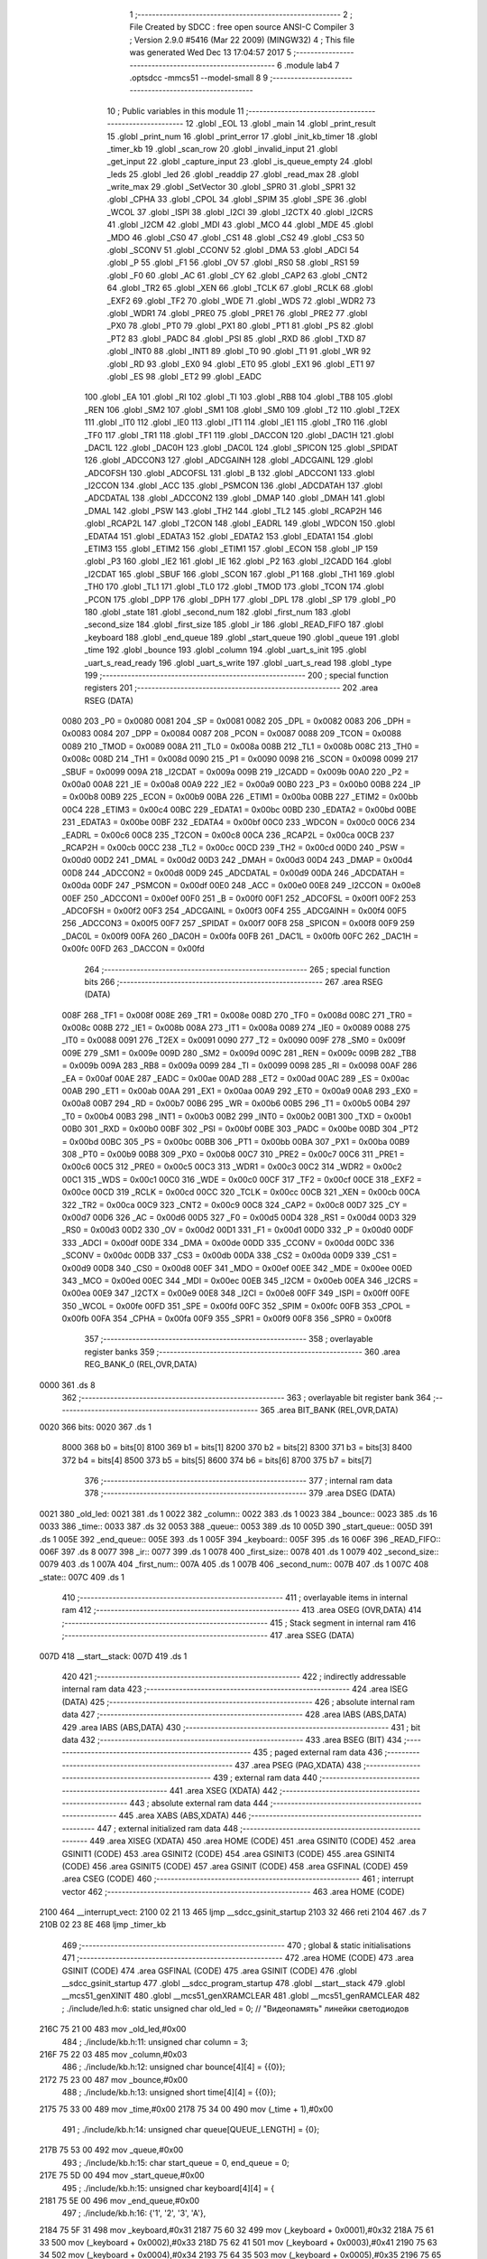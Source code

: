                               1 ;--------------------------------------------------------
                              2 ; File Created by SDCC : free open source ANSI-C Compiler
                              3 ; Version 2.9.0 #5416 (Mar 22 2009) (MINGW32)
                              4 ; This file was generated Wed Dec 13 17:04:57 2017
                              5 ;--------------------------------------------------------
                              6 	.module lab4
                              7 	.optsdcc -mmcs51 --model-small
                              8 	
                              9 ;--------------------------------------------------------
                             10 ; Public variables in this module
                             11 ;--------------------------------------------------------
                             12 	.globl _EOL
                             13 	.globl _main
                             14 	.globl _print_result
                             15 	.globl _print_num
                             16 	.globl _print_error
                             17 	.globl _init_kb_timer
                             18 	.globl _timer_kb
                             19 	.globl _scan_row
                             20 	.globl _invalid_input
                             21 	.globl _get_input
                             22 	.globl _capture_input
                             23 	.globl _is_queue_empty
                             24 	.globl _leds
                             25 	.globl _led
                             26 	.globl _readdip
                             27 	.globl _read_max
                             28 	.globl _write_max
                             29 	.globl _SetVector
                             30 	.globl _SPR0
                             31 	.globl _SPR1
                             32 	.globl _CPHA
                             33 	.globl _CPOL
                             34 	.globl _SPIM
                             35 	.globl _SPE
                             36 	.globl _WCOL
                             37 	.globl _ISPI
                             38 	.globl _I2CI
                             39 	.globl _I2CTX
                             40 	.globl _I2CRS
                             41 	.globl _I2CM
                             42 	.globl _MDI
                             43 	.globl _MCO
                             44 	.globl _MDE
                             45 	.globl _MDO
                             46 	.globl _CS0
                             47 	.globl _CS1
                             48 	.globl _CS2
                             49 	.globl _CS3
                             50 	.globl _SCONV
                             51 	.globl _CCONV
                             52 	.globl _DMA
                             53 	.globl _ADCI
                             54 	.globl _P
                             55 	.globl _F1
                             56 	.globl _OV
                             57 	.globl _RS0
                             58 	.globl _RS1
                             59 	.globl _F0
                             60 	.globl _AC
                             61 	.globl _CY
                             62 	.globl _CAP2
                             63 	.globl _CNT2
                             64 	.globl _TR2
                             65 	.globl _XEN
                             66 	.globl _TCLK
                             67 	.globl _RCLK
                             68 	.globl _EXF2
                             69 	.globl _TF2
                             70 	.globl _WDE
                             71 	.globl _WDS
                             72 	.globl _WDR2
                             73 	.globl _WDR1
                             74 	.globl _PRE0
                             75 	.globl _PRE1
                             76 	.globl _PRE2
                             77 	.globl _PX0
                             78 	.globl _PT0
                             79 	.globl _PX1
                             80 	.globl _PT1
                             81 	.globl _PS
                             82 	.globl _PT2
                             83 	.globl _PADC
                             84 	.globl _PSI
                             85 	.globl _RXD
                             86 	.globl _TXD
                             87 	.globl _INT0
                             88 	.globl _INT1
                             89 	.globl _T0
                             90 	.globl _T1
                             91 	.globl _WR
                             92 	.globl _RD
                             93 	.globl _EX0
                             94 	.globl _ET0
                             95 	.globl _EX1
                             96 	.globl _ET1
                             97 	.globl _ES
                             98 	.globl _ET2
                             99 	.globl _EADC
                            100 	.globl _EA
                            101 	.globl _RI
                            102 	.globl _TI
                            103 	.globl _RB8
                            104 	.globl _TB8
                            105 	.globl _REN
                            106 	.globl _SM2
                            107 	.globl _SM1
                            108 	.globl _SM0
                            109 	.globl _T2
                            110 	.globl _T2EX
                            111 	.globl _IT0
                            112 	.globl _IE0
                            113 	.globl _IT1
                            114 	.globl _IE1
                            115 	.globl _TR0
                            116 	.globl _TF0
                            117 	.globl _TR1
                            118 	.globl _TF1
                            119 	.globl _DACCON
                            120 	.globl _DAC1H
                            121 	.globl _DAC1L
                            122 	.globl _DAC0H
                            123 	.globl _DAC0L
                            124 	.globl _SPICON
                            125 	.globl _SPIDAT
                            126 	.globl _ADCCON3
                            127 	.globl _ADCGAINH
                            128 	.globl _ADCGAINL
                            129 	.globl _ADCOFSH
                            130 	.globl _ADCOFSL
                            131 	.globl _B
                            132 	.globl _ADCCON1
                            133 	.globl _I2CCON
                            134 	.globl _ACC
                            135 	.globl _PSMCON
                            136 	.globl _ADCDATAH
                            137 	.globl _ADCDATAL
                            138 	.globl _ADCCON2
                            139 	.globl _DMAP
                            140 	.globl _DMAH
                            141 	.globl _DMAL
                            142 	.globl _PSW
                            143 	.globl _TH2
                            144 	.globl _TL2
                            145 	.globl _RCAP2H
                            146 	.globl _RCAP2L
                            147 	.globl _T2CON
                            148 	.globl _EADRL
                            149 	.globl _WDCON
                            150 	.globl _EDATA4
                            151 	.globl _EDATA3
                            152 	.globl _EDATA2
                            153 	.globl _EDATA1
                            154 	.globl _ETIM3
                            155 	.globl _ETIM2
                            156 	.globl _ETIM1
                            157 	.globl _ECON
                            158 	.globl _IP
                            159 	.globl _P3
                            160 	.globl _IE2
                            161 	.globl _IE
                            162 	.globl _P2
                            163 	.globl _I2CADD
                            164 	.globl _I2CDAT
                            165 	.globl _SBUF
                            166 	.globl _SCON
                            167 	.globl _P1
                            168 	.globl _TH1
                            169 	.globl _TH0
                            170 	.globl _TL1
                            171 	.globl _TL0
                            172 	.globl _TMOD
                            173 	.globl _TCON
                            174 	.globl _PCON
                            175 	.globl _DPP
                            176 	.globl _DPH
                            177 	.globl _DPL
                            178 	.globl _SP
                            179 	.globl _P0
                            180 	.globl _state
                            181 	.globl _second_num
                            182 	.globl _first_num
                            183 	.globl _second_size
                            184 	.globl _first_size
                            185 	.globl _ir
                            186 	.globl _READ_FIFO
                            187 	.globl _keyboard
                            188 	.globl _end_queue
                            189 	.globl _start_queue
                            190 	.globl _queue
                            191 	.globl _time
                            192 	.globl _bounce
                            193 	.globl _column
                            194 	.globl _uart_s_init
                            195 	.globl _uart_s_read_ready
                            196 	.globl _uart_s_write
                            197 	.globl _uart_s_read
                            198 	.globl _type
                            199 ;--------------------------------------------------------
                            200 ; special function registers
                            201 ;--------------------------------------------------------
                            202 	.area RSEG    (DATA)
                    0080    203 _P0	=	0x0080
                    0081    204 _SP	=	0x0081
                    0082    205 _DPL	=	0x0082
                    0083    206 _DPH	=	0x0083
                    0084    207 _DPP	=	0x0084
                    0087    208 _PCON	=	0x0087
                    0088    209 _TCON	=	0x0088
                    0089    210 _TMOD	=	0x0089
                    008A    211 _TL0	=	0x008a
                    008B    212 _TL1	=	0x008b
                    008C    213 _TH0	=	0x008c
                    008D    214 _TH1	=	0x008d
                    0090    215 _P1	=	0x0090
                    0098    216 _SCON	=	0x0098
                    0099    217 _SBUF	=	0x0099
                    009A    218 _I2CDAT	=	0x009a
                    009B    219 _I2CADD	=	0x009b
                    00A0    220 _P2	=	0x00a0
                    00A8    221 _IE	=	0x00a8
                    00A9    222 _IE2	=	0x00a9
                    00B0    223 _P3	=	0x00b0
                    00B8    224 _IP	=	0x00b8
                    00B9    225 _ECON	=	0x00b9
                    00BA    226 _ETIM1	=	0x00ba
                    00BB    227 _ETIM2	=	0x00bb
                    00C4    228 _ETIM3	=	0x00c4
                    00BC    229 _EDATA1	=	0x00bc
                    00BD    230 _EDATA2	=	0x00bd
                    00BE    231 _EDATA3	=	0x00be
                    00BF    232 _EDATA4	=	0x00bf
                    00C0    233 _WDCON	=	0x00c0
                    00C6    234 _EADRL	=	0x00c6
                    00C8    235 _T2CON	=	0x00c8
                    00CA    236 _RCAP2L	=	0x00ca
                    00CB    237 _RCAP2H	=	0x00cb
                    00CC    238 _TL2	=	0x00cc
                    00CD    239 _TH2	=	0x00cd
                    00D0    240 _PSW	=	0x00d0
                    00D2    241 _DMAL	=	0x00d2
                    00D3    242 _DMAH	=	0x00d3
                    00D4    243 _DMAP	=	0x00d4
                    00D8    244 _ADCCON2	=	0x00d8
                    00D9    245 _ADCDATAL	=	0x00d9
                    00DA    246 _ADCDATAH	=	0x00da
                    00DF    247 _PSMCON	=	0x00df
                    00E0    248 _ACC	=	0x00e0
                    00E8    249 _I2CCON	=	0x00e8
                    00EF    250 _ADCCON1	=	0x00ef
                    00F0    251 _B	=	0x00f0
                    00F1    252 _ADCOFSL	=	0x00f1
                    00F2    253 _ADCOFSH	=	0x00f2
                    00F3    254 _ADCGAINL	=	0x00f3
                    00F4    255 _ADCGAINH	=	0x00f4
                    00F5    256 _ADCCON3	=	0x00f5
                    00F7    257 _SPIDAT	=	0x00f7
                    00F8    258 _SPICON	=	0x00f8
                    00F9    259 _DAC0L	=	0x00f9
                    00FA    260 _DAC0H	=	0x00fa
                    00FB    261 _DAC1L	=	0x00fb
                    00FC    262 _DAC1H	=	0x00fc
                    00FD    263 _DACCON	=	0x00fd
                            264 ;--------------------------------------------------------
                            265 ; special function bits
                            266 ;--------------------------------------------------------
                            267 	.area RSEG    (DATA)
                    008F    268 _TF1	=	0x008f
                    008E    269 _TR1	=	0x008e
                    008D    270 _TF0	=	0x008d
                    008C    271 _TR0	=	0x008c
                    008B    272 _IE1	=	0x008b
                    008A    273 _IT1	=	0x008a
                    0089    274 _IE0	=	0x0089
                    0088    275 _IT0	=	0x0088
                    0091    276 _T2EX	=	0x0091
                    0090    277 _T2	=	0x0090
                    009F    278 _SM0	=	0x009f
                    009E    279 _SM1	=	0x009e
                    009D    280 _SM2	=	0x009d
                    009C    281 _REN	=	0x009c
                    009B    282 _TB8	=	0x009b
                    009A    283 _RB8	=	0x009a
                    0099    284 _TI	=	0x0099
                    0098    285 _RI	=	0x0098
                    00AF    286 _EA	=	0x00af
                    00AE    287 _EADC	=	0x00ae
                    00AD    288 _ET2	=	0x00ad
                    00AC    289 _ES	=	0x00ac
                    00AB    290 _ET1	=	0x00ab
                    00AA    291 _EX1	=	0x00aa
                    00A9    292 _ET0	=	0x00a9
                    00A8    293 _EX0	=	0x00a8
                    00B7    294 _RD	=	0x00b7
                    00B6    295 _WR	=	0x00b6
                    00B5    296 _T1	=	0x00b5
                    00B4    297 _T0	=	0x00b4
                    00B3    298 _INT1	=	0x00b3
                    00B2    299 _INT0	=	0x00b2
                    00B1    300 _TXD	=	0x00b1
                    00B0    301 _RXD	=	0x00b0
                    00BF    302 _PSI	=	0x00bf
                    00BE    303 _PADC	=	0x00be
                    00BD    304 _PT2	=	0x00bd
                    00BC    305 _PS	=	0x00bc
                    00BB    306 _PT1	=	0x00bb
                    00BA    307 _PX1	=	0x00ba
                    00B9    308 _PT0	=	0x00b9
                    00B8    309 _PX0	=	0x00b8
                    00C7    310 _PRE2	=	0x00c7
                    00C6    311 _PRE1	=	0x00c6
                    00C5    312 _PRE0	=	0x00c5
                    00C3    313 _WDR1	=	0x00c3
                    00C2    314 _WDR2	=	0x00c2
                    00C1    315 _WDS	=	0x00c1
                    00C0    316 _WDE	=	0x00c0
                    00CF    317 _TF2	=	0x00cf
                    00CE    318 _EXF2	=	0x00ce
                    00CD    319 _RCLK	=	0x00cd
                    00CC    320 _TCLK	=	0x00cc
                    00CB    321 _XEN	=	0x00cb
                    00CA    322 _TR2	=	0x00ca
                    00C9    323 _CNT2	=	0x00c9
                    00C8    324 _CAP2	=	0x00c8
                    00D7    325 _CY	=	0x00d7
                    00D6    326 _AC	=	0x00d6
                    00D5    327 _F0	=	0x00d5
                    00D4    328 _RS1	=	0x00d4
                    00D3    329 _RS0	=	0x00d3
                    00D2    330 _OV	=	0x00d2
                    00D1    331 _F1	=	0x00d1
                    00D0    332 _P	=	0x00d0
                    00DF    333 _ADCI	=	0x00df
                    00DE    334 _DMA	=	0x00de
                    00DD    335 _CCONV	=	0x00dd
                    00DC    336 _SCONV	=	0x00dc
                    00DB    337 _CS3	=	0x00db
                    00DA    338 _CS2	=	0x00da
                    00D9    339 _CS1	=	0x00d9
                    00D8    340 _CS0	=	0x00d8
                    00EF    341 _MDO	=	0x00ef
                    00EE    342 _MDE	=	0x00ee
                    00ED    343 _MCO	=	0x00ed
                    00EC    344 _MDI	=	0x00ec
                    00EB    345 _I2CM	=	0x00eb
                    00EA    346 _I2CRS	=	0x00ea
                    00E9    347 _I2CTX	=	0x00e9
                    00E8    348 _I2CI	=	0x00e8
                    00FF    349 _ISPI	=	0x00ff
                    00FE    350 _WCOL	=	0x00fe
                    00FD    351 _SPE	=	0x00fd
                    00FC    352 _SPIM	=	0x00fc
                    00FB    353 _CPOL	=	0x00fb
                    00FA    354 _CPHA	=	0x00fa
                    00F9    355 _SPR1	=	0x00f9
                    00F8    356 _SPR0	=	0x00f8
                            357 ;--------------------------------------------------------
                            358 ; overlayable register banks
                            359 ;--------------------------------------------------------
                            360 	.area REG_BANK_0	(REL,OVR,DATA)
   0000                     361 	.ds 8
                            362 ;--------------------------------------------------------
                            363 ; overlayable bit register bank
                            364 ;--------------------------------------------------------
                            365 	.area BIT_BANK	(REL,OVR,DATA)
   0020                     366 bits:
   0020                     367 	.ds 1
                    8000    368 	b0 = bits[0]
                    8100    369 	b1 = bits[1]
                    8200    370 	b2 = bits[2]
                    8300    371 	b3 = bits[3]
                    8400    372 	b4 = bits[4]
                    8500    373 	b5 = bits[5]
                    8600    374 	b6 = bits[6]
                    8700    375 	b7 = bits[7]
                            376 ;--------------------------------------------------------
                            377 ; internal ram data
                            378 ;--------------------------------------------------------
                            379 	.area DSEG    (DATA)
   0021                     380 _old_led:
   0021                     381 	.ds 1
   0022                     382 _column::
   0022                     383 	.ds 1
   0023                     384 _bounce::
   0023                     385 	.ds 16
   0033                     386 _time::
   0033                     387 	.ds 32
   0053                     388 _queue::
   0053                     389 	.ds 10
   005D                     390 _start_queue::
   005D                     391 	.ds 1
   005E                     392 _end_queue::
   005E                     393 	.ds 1
   005F                     394 _keyboard::
   005F                     395 	.ds 16
   006F                     396 _READ_FIFO::
   006F                     397 	.ds 8
   0077                     398 _ir::
   0077                     399 	.ds 1
   0078                     400 _first_size::
   0078                     401 	.ds 1
   0079                     402 _second_size::
   0079                     403 	.ds 1
   007A                     404 _first_num::
   007A                     405 	.ds 1
   007B                     406 _second_num::
   007B                     407 	.ds 1
   007C                     408 _state::
   007C                     409 	.ds 1
                            410 ;--------------------------------------------------------
                            411 ; overlayable items in internal ram 
                            412 ;--------------------------------------------------------
                            413 	.area OSEG    (OVR,DATA)
                            414 ;--------------------------------------------------------
                            415 ; Stack segment in internal ram 
                            416 ;--------------------------------------------------------
                            417 	.area	SSEG	(DATA)
   007D                     418 __start__stack:
   007D                     419 	.ds	1
                            420 
                            421 ;--------------------------------------------------------
                            422 ; indirectly addressable internal ram data
                            423 ;--------------------------------------------------------
                            424 	.area ISEG    (DATA)
                            425 ;--------------------------------------------------------
                            426 ; absolute internal ram data
                            427 ;--------------------------------------------------------
                            428 	.area IABS    (ABS,DATA)
                            429 	.area IABS    (ABS,DATA)
                            430 ;--------------------------------------------------------
                            431 ; bit data
                            432 ;--------------------------------------------------------
                            433 	.area BSEG    (BIT)
                            434 ;--------------------------------------------------------
                            435 ; paged external ram data
                            436 ;--------------------------------------------------------
                            437 	.area PSEG    (PAG,XDATA)
                            438 ;--------------------------------------------------------
                            439 ; external ram data
                            440 ;--------------------------------------------------------
                            441 	.area XSEG    (XDATA)
                            442 ;--------------------------------------------------------
                            443 ; absolute external ram data
                            444 ;--------------------------------------------------------
                            445 	.area XABS    (ABS,XDATA)
                            446 ;--------------------------------------------------------
                            447 ; external initialized ram data
                            448 ;--------------------------------------------------------
                            449 	.area XISEG   (XDATA)
                            450 	.area HOME    (CODE)
                            451 	.area GSINIT0 (CODE)
                            452 	.area GSINIT1 (CODE)
                            453 	.area GSINIT2 (CODE)
                            454 	.area GSINIT3 (CODE)
                            455 	.area GSINIT4 (CODE)
                            456 	.area GSINIT5 (CODE)
                            457 	.area GSINIT  (CODE)
                            458 	.area GSFINAL (CODE)
                            459 	.area CSEG    (CODE)
                            460 ;--------------------------------------------------------
                            461 ; interrupt vector 
                            462 ;--------------------------------------------------------
                            463 	.area HOME    (CODE)
   2100                     464 __interrupt_vect:
   2100 02 21 13            465 	ljmp	__sdcc_gsinit_startup
   2103 32                  466 	reti
   2104                     467 	.ds	7
   210B 02 23 8E            468 	ljmp	_timer_kb
                            469 ;--------------------------------------------------------
                            470 ; global & static initialisations
                            471 ;--------------------------------------------------------
                            472 	.area HOME    (CODE)
                            473 	.area GSINIT  (CODE)
                            474 	.area GSFINAL (CODE)
                            475 	.area GSINIT  (CODE)
                            476 	.globl __sdcc_gsinit_startup
                            477 	.globl __sdcc_program_startup
                            478 	.globl __start__stack
                            479 	.globl __mcs51_genXINIT
                            480 	.globl __mcs51_genXRAMCLEAR
                            481 	.globl __mcs51_genRAMCLEAR
                            482 ;	./include/led.h:6: static unsigned char old_led = 0;   // "Видеопамять" линейки светодиодов
   216C 75 21 00            483 	mov	_old_led,#0x00
                            484 ;	./include/kb.h:11: unsigned char column = 3;
   216F 75 22 03            485 	mov	_column,#0x03
                            486 ;	./include/kb.h:12: unsigned char bounce[4][4] = {{0}};
   2172 75 23 00            487 	mov	_bounce,#0x00
                            488 ;	./include/kb.h:13: unsigned short time[4][4] = {{0}};
   2175 75 33 00            489 	mov	_time,#0x00
   2178 75 34 00            490 	mov	(_time + 1),#0x00
                            491 ;	./include/kb.h:14: unsigned char queue[QUEUE_LENGTH] = {0};
   217B 75 53 00            492 	mov	_queue,#0x00
                            493 ;	./include/kb.h:15: char start_queue = 0, end_queue = 0;
   217E 75 5D 00            494 	mov	_start_queue,#0x00
                            495 ;	./include/kb.h:15: unsigned char keyboard[4][4] = {
   2181 75 5E 00            496 	mov	_end_queue,#0x00
                            497 ;	./include/kb.h:16: {'1', '2', '3', 'A'},
   2184 75 5F 31            498 	mov	_keyboard,#0x31
   2187 75 60 32            499 	mov	(_keyboard + 0x0001),#0x32
   218A 75 61 33            500 	mov	(_keyboard + 0x0002),#0x33
   218D 75 62 41            501 	mov	(_keyboard + 0x0003),#0x41
   2190 75 63 34            502 	mov	(_keyboard + 0x0004),#0x34
   2193 75 64 35            503 	mov	(_keyboard + 0x0005),#0x35
   2196 75 65 36            504 	mov	(_keyboard + 0x0006),#0x36
   2199 75 66 42            505 	mov	(_keyboard + 0x0007),#0x42
   219C 75 67 37            506 	mov	(_keyboard + 0x0008),#0x37
   219F 75 68 38            507 	mov	(_keyboard + 0x0009),#0x38
   21A2 75 69 39            508 	mov	(_keyboard + 0x000a),#0x39
   21A5 75 6A 43            509 	mov	(_keyboard + 0x000b),#0x43
   21A8 75 6B 2A            510 	mov	(_keyboard + 0x000c),#0x2A
   21AB 75 6C 30            511 	mov	(_keyboard + 0x000d),#0x30
   21AE 75 6D 23            512 	mov	(_keyboard + 0x000e),#0x23
   21B1 75 6E 44            513 	mov	(_keyboard + 0x000f),#0x44
                            514 ;	src/lab4.c:19: unsigned char READ_FIFO[BUFFSZ] = {0};
   21B4 75 6F 00            515 	mov	_READ_FIFO,#0x00
                            516 ;	src/lab4.c:20: unsigned char ir = 0;
   21B7 75 77 00            517 	mov	_ir,#0x00
                            518 ;	src/lab4.c:22: unsigned char first_size = 0;
   21BA 75 78 00            519 	mov	_first_size,#0x00
                            520 ;	src/lab4.c:23: unsigned char second_size = 0;
   21BD 75 79 00            521 	mov	_second_size,#0x00
                            522 ;	src/lab4.c:24: char first_num = -1;
   21C0 75 7A FF            523 	mov	_first_num,#0xFF
                            524 ;	src/lab4.c:25: char second_num = -1;
   21C3 75 7B FF            525 	mov	_second_num,#0xFF
                            526 ;	src/lab4.c:27: unsigned char state = 0;
   21C6 75 7C 00            527 	mov	_state,#0x00
                            528 	.area GSFINAL (CODE)
   21C9 02 21 0E            529 	ljmp	__sdcc_program_startup
                            530 ;--------------------------------------------------------
                            531 ; Home
                            532 ;--------------------------------------------------------
                            533 	.area HOME    (CODE)
                            534 	.area HOME    (CODE)
   210E                     535 __sdcc_program_startup:
   210E 12 27 F5            536 	lcall	_main
                            537 ;	return from main will lock up
   2111 80 FE               538 	sjmp .
                            539 ;--------------------------------------------------------
                            540 ; code
                            541 ;--------------------------------------------------------
                            542 	.area CSEG    (CODE)
                            543 ;------------------------------------------------------------
                            544 ;Allocation info for local variables in function 'SetVector'
                            545 ;------------------------------------------------------------
                            546 ;Vector                    Allocated to stack - offset -5
                            547 ;Address                   Allocated to registers r2 r3 
                            548 ;TmpVector                 Allocated to registers r2 r3 
                            549 ;------------------------------------------------------------
                            550 ;	./include/interrupt.h:13: void SetVector(unsigned char xdata * Address, void * Vector) {
                            551 ;	-----------------------------------------
                            552 ;	 function SetVector
                            553 ;	-----------------------------------------
   21CC                     554 _SetVector:
                    0002    555 	ar2 = 0x02
                    0003    556 	ar3 = 0x03
                    0004    557 	ar4 = 0x04
                    0005    558 	ar5 = 0x05
                    0006    559 	ar6 = 0x06
                    0007    560 	ar7 = 0x07
                    0000    561 	ar0 = 0x00
                    0001    562 	ar1 = 0x01
   21CC C0 08               563 	push	_bp
   21CE 85 81 08            564 	mov	_bp,sp
                            565 ;	./include/interrupt.h:16: *Address = 0x02;
   21D1 AA 82               566 	mov	r2,dpl
   21D3 AB 83               567 	mov  r3,dph
   21D5 74 02               568 	mov	a,#0x02
   21D7 F0                  569 	movx	@dptr,a
                            570 ;	./include/interrupt.h:18: TmpVector = (unsigned char xdata *) (Address + 1);
   21D8 0A                  571 	inc	r2
   21D9 BA 00 01            572 	cjne	r2,#0x00,00103$
   21DC 0B                  573 	inc	r3
   21DD                     574 00103$:
                            575 ;	./include/interrupt.h:19: *TmpVector = (unsigned char) ((unsigned short)Vector >> 8);
   21DD E5 08               576 	mov	a,_bp
   21DF 24 FB               577 	add	a,#0xfb
   21E1 F8                  578 	mov	r0,a
   21E2 86 04               579 	mov	ar4,@r0
   21E4 08                  580 	inc	r0
   21E5 86 05               581 	mov	ar5,@r0
   21E7 8D 04               582 	mov	ar4,r5
   21E9 8A 82               583 	mov	dpl,r2
   21EB 8B 83               584 	mov	dph,r3
   21ED EC                  585 	mov	a,r4
   21EE F0                  586 	movx	@dptr,a
   21EF A3                  587 	inc	dptr
   21F0 AA 82               588 	mov	r2,dpl
   21F2 AB 83               589 	mov	r3,dph
                            590 ;	./include/interrupt.h:20: ++TmpVector;
                            591 ;	./include/interrupt.h:21: *TmpVector = (unsigned char) Vector;
   21F4 E5 08               592 	mov	a,_bp
   21F6 24 FB               593 	add	a,#0xfb
   21F8 F8                  594 	mov	r0,a
   21F9 86 04               595 	mov	ar4,@r0
   21FB 8A 82               596 	mov	dpl,r2
   21FD 8B 83               597 	mov	dph,r3
   21FF EC                  598 	mov	a,r4
   2200 F0                  599 	movx	@dptr,a
   2201 D0 08               600 	pop	_bp
   2203 22                  601 	ret
                            602 ;------------------------------------------------------------
                            603 ;Allocation info for local variables in function 'write_max'
                            604 ;------------------------------------------------------------
                            605 ;val                       Allocated to stack - offset -3
                            606 ;regnum                    Allocated to registers r2 r3 
                            607 ;oldDPP                    Allocated to registers r4 
                            608 ;------------------------------------------------------------
                            609 ;	./include/max.h:20: void write_max( unsigned char xdata *regnum, unsigned char val ) {
                            610 ;	-----------------------------------------
                            611 ;	 function write_max
                            612 ;	-----------------------------------------
   2204                     613 _write_max:
   2204 C0 08               614 	push	_bp
   2206 85 81 08            615 	mov	_bp,sp
                            616 ;	./include/max.h:21: unsigned char oldDPP = DPP;
                            617 ;	./include/max.h:22: DPP     = MAXBASE;
                            618 ;	./include/max.h:23: *regnum = val;
   2209 AC 84               619 	mov	r4,_DPP
   220B 75 84 08            620 	mov	_DPP,#0x08
   220E A8 08               621 	mov	r0,_bp
   2210 18                  622 	dec	r0
   2211 18                  623 	dec	r0
   2212 18                  624 	dec	r0
   2213 E6                  625 	mov	a,@r0
   2214 F0                  626 	movx	@dptr,a
                            627 ;	./include/max.h:24: DPP     = oldDPP;
   2215 8C 84               628 	mov	_DPP,r4
   2217 D0 08               629 	pop	_bp
   2219 22                  630 	ret
                            631 ;------------------------------------------------------------
                            632 ;Allocation info for local variables in function 'read_max'
                            633 ;------------------------------------------------------------
                            634 ;regnum                    Allocated to registers r2 r3 
                            635 ;oldDPP                    Allocated to registers r4 
                            636 ;val                       Allocated to registers r2 
                            637 ;------------------------------------------------------------
                            638 ;	./include/max.h:27: unsigned char read_max( unsigned char xdata *regnum ) {
                            639 ;	-----------------------------------------
                            640 ;	 function read_max
                            641 ;	-----------------------------------------
   221A                     642 _read_max:
                            643 ;	./include/max.h:28: unsigned char oldDPP=DPP;
                            644 ;	./include/max.h:31: DPP = MAXBASE;
                            645 ;	./include/max.h:32: val = *regnum;
   221A AC 84               646 	mov	r4,_DPP
   221C 75 84 08            647 	mov	_DPP,#0x08
   221F E0                  648 	movx	a,@dptr
   2220 FA                  649 	mov	r2,a
                            650 ;	./include/max.h:33: DPP = oldDPP;
   2221 8C 84               651 	mov	_DPP,r4
                            652 ;	./include/max.h:35: return val;
   2223 8A 82               653 	mov	dpl,r2
   2225 22                  654 	ret
                            655 ;------------------------------------------------------------
                            656 ;Allocation info for local variables in function 'readdip'
                            657 ;------------------------------------------------------------
                            658 ;------------------------------------------------------------
                            659 ;	./include/max.h:38: unsigned char readdip() {
                            660 ;	-----------------------------------------
                            661 ;	 function readdip
                            662 ;	-----------------------------------------
   2226                     663 _readdip:
                            664 ;	./include/max.h:39: write_max(ENA, 0x00);
   2226 E4                  665 	clr	a
   2227 C0 E0               666 	push	acc
   2229 90 00 04            667 	mov	dptr,#0x0004
   222C 12 22 04            668 	lcall	_write_max
   222F 15 81               669 	dec	sp
                            670 ;	./include/max.h:40: return read_max(EXT_LO);
   2231 90 00 02            671 	mov	dptr,#0x0002
   2234 02 22 1A            672 	ljmp	_read_max
                            673 ;------------------------------------------------------------
                            674 ;Allocation info for local variables in function 'led'
                            675 ;------------------------------------------------------------
                            676 ;on                        Allocated to stack - offset -3
                            677 ;n                         Allocated to registers r2 
                            678 ;c                         Allocated to registers r3 
                            679 ;mask                      Allocated to registers r2 
                            680 ;------------------------------------------------------------
                            681 ;	./include/led.h:9: void led( unsigned char n, unsigned char on )
                            682 ;	-----------------------------------------
                            683 ;	 function led
                            684 ;	-----------------------------------------
   2237                     685 _led:
   2237 C0 08               686 	push	_bp
   2239 85 81 08            687 	mov	_bp,sp
                            688 ;	./include/led.h:14: if( n > 7 ) return;
   223C E5 82               689 	mov	a,dpl
   223E FA                  690 	mov	r2,a
   223F 24 F8               691 	add	a,#0xff - 0x07
   2241 50 02               692 	jnc	00102$
   2243 80 32               693 	sjmp	00106$
   2245                     694 00102$:
                            695 ;	./include/led.h:16: c = old_led;
   2245 AB 21               696 	mov	r3,_old_led
                            697 ;	./include/led.h:18: mask <<= n;
   2247 8A F0               698 	mov	b,r2
   2249 05 F0               699 	inc	b
   224B 74 01               700 	mov	a,#0x01
   224D 80 02               701 	sjmp	00113$
   224F                     702 00111$:
   224F 25 E0               703 	add	a,acc
   2251                     704 00113$:
   2251 D5 F0 FB            705 	djnz	b,00111$
   2254 FA                  706 	mov	r2,a
                            707 ;	./include/led.h:20: if( on )
   2255 A8 08               708 	mov	r0,_bp
   2257 18                  709 	dec	r0
   2258 18                  710 	dec	r0
   2259 18                  711 	dec	r0
   225A E6                  712 	mov	a,@r0
   225B 60 05               713 	jz	00104$
                            714 ;	./include/led.h:21: c |= mask;
   225D EA                  715 	mov	a,r2
   225E 42 03               716 	orl	ar3,a
   2260 80 05               717 	sjmp	00105$
   2262                     718 00104$:
                            719 ;	./include/led.h:23: c &= ~mask;         
   2262 EA                  720 	mov	a,r2
   2263 F4                  721 	cpl	a
   2264 FA                  722 	mov	r2,a
   2265 52 03               723 	anl	ar3,a
   2267                     724 00105$:
                            725 ;	./include/led.h:25: write_max( SV, c );     
   2267 C0 03               726 	push	ar3
   2269 C0 03               727 	push	ar3
   226B 90 00 07            728 	mov	dptr,#0x0007
   226E 12 22 04            729 	lcall	_write_max
   2271 15 81               730 	dec	sp
   2273 D0 03               731 	pop	ar3
                            732 ;	./include/led.h:27: old_led = c;
   2275 8B 21               733 	mov	_old_led,r3
   2277                     734 00106$:
   2277 D0 08               735 	pop	_bp
   2279 22                  736 	ret
                            737 ;------------------------------------------------------------
                            738 ;Allocation info for local variables in function 'leds'
                            739 ;------------------------------------------------------------
                            740 ;on                        Allocated to registers r2 
                            741 ;------------------------------------------------------------
                            742 ;	./include/led.h:30: void leds( unsigned char on ) {
                            743 ;	-----------------------------------------
                            744 ;	 function leds
                            745 ;	-----------------------------------------
   227A                     746 _leds:
   227A AA 82               747 	mov	r2,dpl
                            748 ;	./include/led.h:31: write_max( SV, on );     
   227C C0 02               749 	push	ar2
   227E C0 02               750 	push	ar2
   2280 90 00 07            751 	mov	dptr,#0x0007
   2283 12 22 04            752 	lcall	_write_max
   2286 15 81               753 	dec	sp
   2288 D0 02               754 	pop	ar2
                            755 ;	./include/led.h:32: old_led = on;
   228A 8A 21               756 	mov	_old_led,r2
   228C 22                  757 	ret
                            758 ;------------------------------------------------------------
                            759 ;Allocation info for local variables in function 'uart_s_init'
                            760 ;------------------------------------------------------------
                            761 ;speed                     Allocated to registers r2 r3 
                            762 ;------------------------------------------------------------
                            763 ;	./include/serial.h:21: void uart_s_init(int speed) {
                            764 ;	-----------------------------------------
                            765 ;	 function uart_s_init
                            766 ;	-----------------------------------------
   228D                     767 _uart_s_init:
   228D AA 82               768 	mov	r2,dpl
                            769 ;	./include/serial.h:22: TH1 = speed;   
   228F 8A 8D               770 	mov	_TH1,r2
                            771 ;	./include/serial.h:23: TMOD |= 0x20; // Таймер 1 будет работать в режиме autoreload
   2291 43 89 20            772 	orl	_TMOD,#0x20
                            773 ;	./include/serial.h:24: TR1 = 1;      // start T1
   2294 D2 8E               774 	setb	_TR1
                            775 ;	./include/serial.h:25: SCON = 0x50;  // REN = 1, UART mode 1
   2296 75 98 50            776 	mov	_SCON,#0x50
   2299 22                  777 	ret
                            778 ;------------------------------------------------------------
                            779 ;Allocation info for local variables in function 'uart_s_read_ready'
                            780 ;------------------------------------------------------------
                            781 ;------------------------------------------------------------
                            782 ;	./include/serial.h:28: unsigned char uart_s_read_ready() {
                            783 ;	-----------------------------------------
                            784 ;	 function uart_s_read_ready
                            785 ;	-----------------------------------------
   229A                     786 _uart_s_read_ready:
                            787 ;	./include/serial.h:29: return RI;
   229A A2 98               788 	mov	c,_RI
   229C E4                  789 	clr	a
   229D 33                  790 	rlc	a
   229E F5 82               791 	mov	dpl,a
   22A0 22                  792 	ret
                            793 ;------------------------------------------------------------
                            794 ;Allocation info for local variables in function 'uart_s_write'
                            795 ;------------------------------------------------------------
                            796 ;c                         Allocated to registers 
                            797 ;------------------------------------------------------------
                            798 ;	./include/serial.h:32: void uart_s_write(unsigned char c) {
                            799 ;	-----------------------------------------
                            800 ;	 function uart_s_write
                            801 ;	-----------------------------------------
   22A1                     802 _uart_s_write:
   22A1 85 82 99            803 	mov	_SBUF,dpl
                            804 ;	./include/serial.h:34: TI = 0;
   22A4 C2 99               805 	clr	_TI
                            806 ;	./include/serial.h:35: while(!TI);
   22A6                     807 00101$:
   22A6 30 99 FD            808 	jnb	_TI,00101$
   22A9 22                  809 	ret
                            810 ;------------------------------------------------------------
                            811 ;Allocation info for local variables in function 'uart_s_read'
                            812 ;------------------------------------------------------------
                            813 ;------------------------------------------------------------
                            814 ;	./include/serial.h:38: unsigned char uart_s_read() {
                            815 ;	-----------------------------------------
                            816 ;	 function uart_s_read
                            817 ;	-----------------------------------------
   22AA                     818 _uart_s_read:
                            819 ;	./include/serial.h:39: while(!RI);
   22AA                     820 00101$:
                            821 ;	./include/serial.h:40: RI = 0;
   22AA 10 98 02            822 	jbc	_RI,00108$
   22AD 80 FB               823 	sjmp	00101$
   22AF                     824 00108$:
                            825 ;	./include/serial.h:41: return SBUF;
   22AF 85 99 82            826 	mov	dpl,_SBUF
   22B2 22                  827 	ret
                            828 ;------------------------------------------------------------
                            829 ;Allocation info for local variables in function 'type'
                            830 ;------------------------------------------------------------
                            831 ;str                       Allocated to registers r2 r3 r4 
                            832 ;------------------------------------------------------------
                            833 ;	./include/serial.h:44: void type(char* str) {
                            834 ;	-----------------------------------------
                            835 ;	 function type
                            836 ;	-----------------------------------------
   22B3                     837 _type:
   22B3 AA 82               838 	mov	r2,dpl
   22B5 AB 83               839 	mov	r3,dph
   22B7 AC F0               840 	mov	r4,b
                            841 ;	./include/serial.h:45: while(*str)
   22B9                     842 00101$:
   22B9 8A 82               843 	mov	dpl,r2
   22BB 8B 83               844 	mov	dph,r3
   22BD 8C F0               845 	mov	b,r4
   22BF 12 28 AB            846 	lcall	__gptrget
   22C2 FD                  847 	mov	r5,a
   22C3 60 18               848 	jz	00104$
                            849 ;	./include/serial.h:46: uart_s_write(*str++);
   22C5 0A                  850 	inc	r2
   22C6 BA 00 01            851 	cjne	r2,#0x00,00110$
   22C9 0B                  852 	inc	r3
   22CA                     853 00110$:
   22CA 8D 82               854 	mov	dpl,r5
   22CC C0 02               855 	push	ar2
   22CE C0 03               856 	push	ar3
   22D0 C0 04               857 	push	ar4
   22D2 12 22 A1            858 	lcall	_uart_s_write
   22D5 D0 04               859 	pop	ar4
   22D7 D0 03               860 	pop	ar3
   22D9 D0 02               861 	pop	ar2
   22DB 80 DC               862 	sjmp	00101$
   22DD                     863 00104$:
   22DD 22                  864 	ret
                            865 ;------------------------------------------------------------
                            866 ;Allocation info for local variables in function 'is_queue_empty'
                            867 ;------------------------------------------------------------
                            868 ;------------------------------------------------------------
                            869 ;	./include/kb.h:23: unsigned char is_queue_empty(){
                            870 ;	-----------------------------------------
                            871 ;	 function is_queue_empty
                            872 ;	-----------------------------------------
   22DE                     873 _is_queue_empty:
                            874 ;	./include/kb.h:24: return start_queue == end_queue;
   22DE E5 5E               875 	mov	a,_end_queue
   22E0 B5 5D 04            876 	cjne	a,_start_queue,00103$
   22E3 74 01               877 	mov	a,#0x01
   22E5 80 01               878 	sjmp	00104$
   22E7                     879 00103$:
   22E7 E4                  880 	clr	a
   22E8                     881 00104$:
   22E8 F5 82               882 	mov	dpl,a
   22EA 22                  883 	ret
                            884 ;------------------------------------------------------------
                            885 ;Allocation info for local variables in function 'capture_input'
                            886 ;------------------------------------------------------------
                            887 ;c                         Allocated to registers r2 
                            888 ;------------------------------------------------------------
                            889 ;	./include/kb.h:27: void capture_input(unsigned char c) {
                            890 ;	-----------------------------------------
                            891 ;	 function capture_input
                            892 ;	-----------------------------------------
   22EB                     893 _capture_input:
   22EB AA 82               894 	mov	r2,dpl
                            895 ;	./include/kb.h:28: if (start_queue == QUEUE_LENGTH)
   22ED 74 0A               896 	mov	a,#0x0A
   22EF B5 5D 03            897 	cjne	a,_start_queue,00102$
                            898 ;	./include/kb.h:29: start_queue = 0;
   22F2 75 5D 00            899 	mov	_start_queue,#0x00
   22F5                     900 00102$:
                            901 ;	./include/kb.h:30: queue[start_queue++] = c;
   22F5 AB 5D               902 	mov	r3,_start_queue
   22F7 05 5D               903 	inc	_start_queue
   22F9 EB                  904 	mov	a,r3
   22FA 24 53               905 	add	a,#_queue
   22FC F8                  906 	mov	r0,a
   22FD A6 02               907 	mov	@r0,ar2
   22FF 22                  908 	ret
                            909 ;------------------------------------------------------------
                            910 ;Allocation info for local variables in function 'get_input'
                            911 ;------------------------------------------------------------
                            912 ;------------------------------------------------------------
                            913 ;	./include/kb.h:33: unsigned char get_input() {
                            914 ;	-----------------------------------------
                            915 ;	 function get_input
                            916 ;	-----------------------------------------
   2300                     917 _get_input:
                            918 ;	./include/kb.h:34: if (end_queue == QUEUE_LENGTH)
   2300 74 0A               919 	mov	a,#0x0A
   2302 B5 5E 03            920 	cjne	a,_end_queue,00102$
                            921 ;	./include/kb.h:35: end_queue = 0;
   2305 75 5E 00            922 	mov	_end_queue,#0x00
   2308                     923 00102$:
                            924 ;	./include/kb.h:36: return queue[end_queue++];
   2308 AA 5E               925 	mov	r2,_end_queue
   230A 05 5E               926 	inc	_end_queue
   230C EA                  927 	mov	a,r2
   230D 24 53               928 	add	a,#_queue
   230F F8                  929 	mov	r0,a
   2310 86 82               930 	mov	dpl,@r0
   2312 22                  931 	ret
                            932 ;------------------------------------------------------------
                            933 ;Allocation info for local variables in function 'invalid_input'
                            934 ;------------------------------------------------------------
                            935 ;i                         Allocated to registers r2 
                            936 ;j                         Allocated to registers r5 
                            937 ;------------------------------------------------------------
                            938 ;	./include/kb.h:39: void invalid_input(){
                            939 ;	-----------------------------------------
                            940 ;	 function invalid_input
                            941 ;	-----------------------------------------
   2313                     942 _invalid_input:
                            943 ;	./include/kb.h:41: EA = 0;
   2313 C2 AF               944 	clr	_EA
                            945 ;	./include/kb.h:42: type("too many buttons\r\n");
   2315 90 28 CE            946 	mov	dptr,#__str_0
   2318 75 F0 80            947 	mov	b,#0x80
   231B 12 22 B3            948 	lcall	_type
                            949 ;	./include/kb.h:43: for(i = 0; i < 4; i++) {
   231E 7A 00               950 	mov	r2,#0x00
   2320                     951 00105$:
   2320 BA 04 00            952 	cjne	r2,#0x04,00117$
   2323                     953 00117$:
   2323 50 2B               954 	jnc	00108$
                            955 ;	./include/kb.h:44: for(j = 0; j < 4; j++){
   2325 EA                  956 	mov	a,r2
   2326 2A                  957 	add	a,r2
   2327 25 E0               958 	add	a,acc
   2329 24 23               959 	add	a,#_bounce
   232B FB                  960 	mov	r3,a
   232C EA                  961 	mov	a,r2
   232D C4                  962 	swap	a
   232E 03                  963 	rr	a
   232F 54 F8               964 	anl	a,#0xf8
   2331 24 33               965 	add	a,#_time
   2333 FC                  966 	mov	r4,a
   2334 7D 00               967 	mov	r5,#0x00
   2336                     968 00101$:
   2336 BD 04 00            969 	cjne	r5,#0x04,00119$
   2339                     970 00119$:
   2339 50 12               971 	jnc	00107$
                            972 ;	./include/kb.h:45: bounce[i][j] = 0;
   233B ED                  973 	mov	a,r5
   233C 2B                  974 	add	a,r3
   233D F8                  975 	mov	r0,a
   233E 76 00               976 	mov	@r0,#0x00
                            977 ;	./include/kb.h:46: time[i][j] = 0;
   2340 ED                  978 	mov	a,r5
   2341 2D                  979 	add	a,r5
   2342 FE                  980 	mov	r6,a
   2343 2C                  981 	add	a,r4
   2344 F8                  982 	mov	r0,a
   2345 76 00               983 	mov	@r0,#0x00
   2347 08                  984 	inc	r0
   2348 76 00               985 	mov	@r0,#0x00
                            986 ;	./include/kb.h:44: for(j = 0; j < 4; j++){
   234A 0D                  987 	inc	r5
   234B 80 E9               988 	sjmp	00101$
   234D                     989 00107$:
                            990 ;	./include/kb.h:43: for(i = 0; i < 4; i++) {
   234D 0A                  991 	inc	r2
   234E 80 D0               992 	sjmp	00105$
   2350                     993 00108$:
                            994 ;	./include/kb.h:49: EA = 1;
   2350 D2 AF               995 	setb	_EA
   2352 22                  996 	ret
                            997 ;------------------------------------------------------------
                            998 ;Allocation info for local variables in function 'scan_row'
                            999 ;------------------------------------------------------------
                           1000 ;col                       Allocated to registers r2 
                           1001 ;row                       Allocated to registers r2 
                           1002 ;------------------------------------------------------------
                           1003 ;	./include/kb.h:52: unsigned char scan_row() {
                           1004 ;	-----------------------------------------
                           1005 ;	 function scan_row
                           1006 ;	-----------------------------------------
   2353                    1007 _scan_row:
                           1008 ;	./include/kb.h:55: if (column == 3)
   2353 74 03              1009 	mov	a,#0x03
   2355 B5 22 05           1010 	cjne	a,_column,00102$
                           1011 ;	./include/kb.h:56: column = 0;
   2358 75 22 00           1012 	mov	_column,#0x00
   235B 80 02              1013 	sjmp	00103$
   235D                    1014 00102$:
                           1015 ;	./include/kb.h:57: else column++;
   235D 05 22              1016 	inc	_column
   235F                    1017 00103$:
                           1018 ;	./include/kb.h:59: col = 0x1 << column; //0001,0010,0100,1000,0001,...
   235F 85 22 F0           1019 	mov	b,_column
   2362 05 F0              1020 	inc	b
   2364 74 01              1021 	mov	a,#0x01
   2366 80 02              1022 	sjmp	00111$
   2368                    1023 00109$:
   2368 25 E0              1024 	add	a,acc
   236A                    1025 00111$:
   236A D5 F0 FB           1026 	djnz	b,00109$
                           1027 ;	./include/kb.h:60: write_max(KB, ~col); //11111110,11111101,11111011,11110111,11111110,...
   236D F4                 1028 	cpl	a
   236E FA                 1029 	mov	r2,a
   236F C0 02              1030 	push	ar2
   2371 90 00 00           1031 	mov	dptr,#0x0000
   2374 12 22 04           1032 	lcall	_write_max
   2377 15 81              1033 	dec	sp
                           1034 ;	./include/kb.h:62: row = read_max(KB) & (0xF0);
   2379 90 00 00           1035 	mov	dptr,#0x0000
   237C 12 22 1A           1036 	lcall	_read_max
                           1037 ;	./include/kb.h:63: row = (~(row >> 4)) & 0x0F;
   237F E5 82              1038 	mov	a,dpl
   2381 54 F0              1039 	anl	a,#0xF0
   2383 C4                 1040 	swap	a
   2384 54 0F              1041 	anl	a,#0x0f
   2386 F4                 1042 	cpl	a
   2387 FB                 1043 	mov	r3,a
   2388 74 0F              1044 	mov	a,#0x0F
   238A 5B                 1045 	anl	a,r3
                           1046 ;	./include/kb.h:64: return row;
   238B F5 82              1047 	mov	dpl,a
   238D 22                 1048 	ret
                           1049 ;------------------------------------------------------------
                           1050 ;Allocation info for local variables in function 'timer_kb'
                           1051 ;------------------------------------------------------------
                           1052 ;row                       Allocated to registers r4 
                           1053 ;scanned_row               Allocated to stack - offset 1
                           1054 ;key_pressed               Allocated to registers r3 
                           1055 ;i                         Allocated to registers r2 
                           1056 ;j                         Allocated to registers r7 
                           1057 ;------------------------------------------------------------
                           1058 ;	./include/kb.h:67: void timer_kb(void) __interrupt( 1 ) {
                           1059 ;	-----------------------------------------
                           1060 ;	 function timer_kb
                           1061 ;	-----------------------------------------
   238E                    1062 _timer_kb:
   238E C0 20              1063 	push	bits
   2390 C0 E0              1064 	push	acc
   2392 C0 F0              1065 	push	b
   2394 C0 82              1066 	push	dpl
   2396 C0 83              1067 	push	dph
   2398 C0 02              1068 	push	(0+2)
   239A C0 03              1069 	push	(0+3)
   239C C0 04              1070 	push	(0+4)
   239E C0 05              1071 	push	(0+5)
   23A0 C0 06              1072 	push	(0+6)
   23A2 C0 07              1073 	push	(0+7)
   23A4 C0 00              1074 	push	(0+0)
   23A6 C0 01              1075 	push	(0+1)
   23A8 C0 D0              1076 	push	psw
   23AA 75 D0 00           1077 	mov	psw,#0x00
   23AD C0 08              1078 	push	_bp
   23AF 85 81 08           1079 	mov	_bp,sp
   23B2 05 81              1080 	inc	sp
                           1081 ;	./include/kb.h:71: scanned_row = scan_row();
   23B4 12 23 53           1082 	lcall	_scan_row
   23B7 AA 82              1083 	mov	r2,dpl
   23B9 A8 08              1084 	mov	r0,_bp
   23BB 08                 1085 	inc	r0
   23BC A6 02              1086 	mov	@r0,ar2
                           1087 ;	./include/kb.h:72: key_pressed = 0;
   23BE 7B 00              1088 	mov	r3,#0x00
                           1089 ;	./include/kb.h:73: for (row = 0; row < 4; row++) {
   23C0 7C 00              1090 	mov	r4,#0x00
   23C2                    1091 00131$:
   23C2 BC 04 00           1092 	cjne	r4,#0x04,00155$
   23C5                    1093 00155$:
   23C5 40 03              1094 	jc	00156$
   23C7 02 25 5A           1095 	ljmp	00134$
   23CA                    1096 00156$:
                           1097 ;	./include/kb.h:74: if (scanned_row & (0x01 << row)) {
   23CA C0 03              1098 	push	ar3
   23CC 8C F0              1099 	mov	b,r4
   23CE 05 F0              1100 	inc	b
   23D0 7D 01              1101 	mov	r5,#0x01
   23D2 7E 00              1102 	mov	r6,#0x00
   23D4 80 06              1103 	sjmp	00158$
   23D6                    1104 00157$:
   23D6 ED                 1105 	mov	a,r5
   23D7 2D                 1106 	add	a,r5
   23D8 FD                 1107 	mov	r5,a
   23D9 EE                 1108 	mov	a,r6
   23DA 33                 1109 	rlc	a
   23DB FE                 1110 	mov	r6,a
   23DC                    1111 00158$:
   23DC D5 F0 F7           1112 	djnz	b,00157$
   23DF A8 08              1113 	mov	r0,_bp
   23E1 08                 1114 	inc	r0
   23E2 86 07              1115 	mov	ar7,@r0
   23E4 7B 00              1116 	mov	r3,#0x00
   23E6 EF                 1117 	mov	a,r7
   23E7 52 05              1118 	anl	ar5,a
   23E9 EB                 1119 	mov	a,r3
   23EA 52 06              1120 	anl	ar6,a
   23EC D0 03              1121 	pop	ar3
   23EE ED                 1122 	mov	a,r5
   23EF 4E                 1123 	orl	a,r6
   23F0 60 42              1124 	jz	00110$
                           1125 ;	./include/kb.h:75: if (bounce[row][column] < 3)
   23F2 EC                 1126 	mov	a,r4
   23F3 2C                 1127 	add	a,r4
   23F4 25 E0              1128 	add	a,acc
   23F6 FD                 1129 	mov	r5,a
   23F7 24 23              1130 	add	a,#_bounce
   23F9 FE                 1131 	mov	r6,a
   23FA E5 22              1132 	mov	a,_column
   23FC 2E                 1133 	add	a,r6
   23FD F8                 1134 	mov	r0,a
   23FE 86 06              1135 	mov	ar6,@r0
   2400 BE 03 00           1136 	cjne	r6,#0x03,00160$
   2403                    1137 00160$:
   2403 50 0E              1138 	jnc	00102$
                           1139 ;	./include/kb.h:76: bounce[row][column]++;
   2405 ED                 1140 	mov	a,r5
   2406 24 23              1141 	add	a,#_bounce
   2408 FD                 1142 	mov	r5,a
   2409 E5 22              1143 	mov	a,_column
   240B 2D                 1144 	add	a,r5
   240C F8                 1145 	mov	r0,a
   240D E6                 1146 	mov	a,@r0
   240E FD                 1147 	mov	r5,a
   240F 04                 1148 	inc	a
   2410 F6                 1149 	mov	@r0,a
   2411 80 62              1150 	sjmp	00146$
   2413                    1151 00102$:
                           1152 ;	./include/kb.h:78: time[row][column]++;
   2413 EC                 1153 	mov	a,r4
   2414 C4                 1154 	swap	a
   2415 03                 1155 	rr	a
   2416 54 F8              1156 	anl	a,#0xf8
   2418 24 33              1157 	add	a,#_time
   241A FD                 1158 	mov	r5,a
   241B E5 22              1159 	mov	a,_column
   241D 25 22              1160 	add	a,_column
   241F 2D                 1161 	add	a,r5
   2420 F8                 1162 	mov	r0,a
   2421 86 05              1163 	mov	ar5,@r0
   2423 08                 1164 	inc	r0
   2424 86 06              1165 	mov	ar6,@r0
   2426 18                 1166 	dec	r0
   2427 0D                 1167 	inc	r5
   2428 BD 00 01           1168 	cjne	r5,#0x00,00162$
   242B 0E                 1169 	inc	r6
   242C                    1170 00162$:
   242C A6 05              1171 	mov	@r0,ar5
   242E 08                 1172 	inc	r0
   242F A6 06              1173 	mov	@r0,ar6
   2431 18                 1174 	dec	r0
   2432 80 41              1175 	sjmp	00146$
   2434                    1176 00110$:
                           1177 ;	./include/kb.h:81: if (bounce[row][column] > 0)
   2434 EC                 1178 	mov	a,r4
   2435 2C                 1179 	add	a,r4
   2436 25 E0              1180 	add	a,acc
   2438 FD                 1181 	mov	r5,a
   2439 24 23              1182 	add	a,#_bounce
   243B FE                 1183 	mov	r6,a
   243C E5 22              1184 	mov	a,_column
   243E 2E                 1185 	add	a,r6
   243F F8                 1186 	mov	r0,a
   2440 E6                 1187 	mov	a,@r0
   2441 60 0C              1188 	jz	00107$
                           1189 ;	./include/kb.h:82: bounce[row][column] = 0;
   2443 ED                 1190 	mov	a,r5
   2444 24 23              1191 	add	a,#_bounce
   2446 FD                 1192 	mov	r5,a
   2447 E5 22              1193 	mov	a,_column
   2449 2D                 1194 	add	a,r5
   244A F8                 1195 	mov	r0,a
   244B 76 00              1196 	mov	@r0,#0x00
   244D 80 26              1197 	sjmp	00146$
   244F                    1198 00107$:
                           1199 ;	./include/kb.h:83: else if (time[row][column] > 0)
   244F EC                 1200 	mov	a,r4
   2450 C4                 1201 	swap	a
   2451 03                 1202 	rr	a
   2452 54 F8              1203 	anl	a,#0xf8
   2454 FD                 1204 	mov	r5,a
   2455 24 33              1205 	add	a,#_time
   2457 FE                 1206 	mov	r6,a
   2458 E5 22              1207 	mov	a,_column
   245A 25 22              1208 	add	a,_column
   245C FF                 1209 	mov	r7,a
   245D 2E                 1210 	add	a,r6
   245E F8                 1211 	mov	r0,a
   245F 86 06              1212 	mov	ar6,@r0
   2461 08                 1213 	inc	r0
   2462 86 02              1214 	mov	ar2,@r0
   2464 18                 1215 	dec	r0
   2465 EE                 1216 	mov	a,r6
   2466 4A                 1217 	orl	a,r2
   2467 60 0C              1218 	jz	00146$
                           1219 ;	./include/kb.h:84: time[row][column] = 0;
   2469 ED                 1220 	mov	a,r5
   246A 24 33              1221 	add	a,#_time
   246C FD                 1222 	mov	r5,a
   246D EF                 1223 	mov	a,r7
   246E 2D                 1224 	add	a,r5
   246F F8                 1225 	mov	r0,a
   2470 76 00              1226 	mov	@r0,#0x00
   2472 08                 1227 	inc	r0
   2473 76 00              1228 	mov	@r0,#0x00
                           1229 ;	./include/kb.h:87: for(i = 0; i < 4; i++) {
   2475                    1230 00146$:
   2475 7A 00              1231 	mov	r2,#0x00
   2477                    1232 00127$:
   2477 BA 04 00           1233 	cjne	r2,#0x04,00165$
   247A                    1234 00165$:
   247A 50 2D              1235 	jnc	00130$
                           1236 ;	./include/kb.h:88: for(j = 0; j < 4; j++) {
   247C EA                 1237 	mov	a,r2
   247D 2A                 1238 	add	a,r2
   247E 25 E0              1239 	add	a,acc
   2480 24 23              1240 	add	a,#_bounce
   2482 FD                 1241 	mov	r5,a
   2483 8B 06              1242 	mov	ar6,r3
   2485 7F 00              1243 	mov	r7,#0x00
   2487                    1244 00123$:
   2487 BF 04 00           1245 	cjne	r7,#0x04,00167$
   248A                    1246 00167$:
   248A 50 18              1247 	jnc	00152$
                           1248 ;	./include/kb.h:89: if(bounce[i][j] == 3)
   248C C0 02              1249 	push	ar2
   248E EF                 1250 	mov	a,r7
   248F 2D                 1251 	add	a,r5
   2490 F8                 1252 	mov	r0,a
   2491 86 02              1253 	mov	ar2,@r0
   2493 BA 03 02           1254 	cjne	r2,#0x03,00169$
   2496 80 04              1255 	sjmp	00170$
   2498                    1256 00169$:
   2498 D0 02              1257 	pop	ar2
   249A 80 05              1258 	sjmp	00125$
   249C                    1259 00170$:
   249C D0 02              1260 	pop	ar2
                           1261 ;	./include/kb.h:90: key_pressed++;
   249E 0E                 1262 	inc	r6
   249F 8E 03              1263 	mov	ar3,r6
   24A1                    1264 00125$:
                           1265 ;	./include/kb.h:88: for(j = 0; j < 4; j++) {
   24A1 0F                 1266 	inc	r7
   24A2 80 E3              1267 	sjmp	00123$
   24A4                    1268 00152$:
   24A4 8E 03              1269 	mov	ar3,r6
                           1270 ;	./include/kb.h:87: for(i = 0; i < 4; i++) {
   24A6 0A                 1271 	inc	r2
   24A7 80 CE              1272 	sjmp	00127$
   24A9                    1273 00130$:
                           1274 ;	./include/kb.h:94: leds(key_pressed);
   24A9 8B 82              1275 	mov	dpl,r3
   24AB C0 03              1276 	push	ar3
   24AD C0 04              1277 	push	ar4
   24AF 12 22 7A           1278 	lcall	_leds
   24B2 D0 04              1279 	pop	ar4
   24B4 D0 03              1280 	pop	ar3
                           1281 ;	./include/kb.h:95: if (key_pressed > MAX_KEYS_PRESSED)
   24B6 EB                 1282 	mov	a,r3
   24B7 24 FD              1283 	add	a,#0xff - 0x02
   24B9 50 0E              1284 	jnc	00121$
                           1285 ;	./include/kb.h:96: invalid_input();
   24BB C0 03              1286 	push	ar3
   24BD C0 04              1287 	push	ar4
   24BF 12 23 13           1288 	lcall	_invalid_input
   24C2 D0 04              1289 	pop	ar4
   24C4 D0 03              1290 	pop	ar3
   24C6 02 25 56           1291 	ljmp	00133$
   24C9                    1292 00121$:
                           1293 ;	./include/kb.h:98: key_pressed = 0;
   24C9 7B 00              1294 	mov	r3,#0x00
                           1295 ;	./include/kb.h:99: if (bounce[row][column] >= 3 && time[row][column] == 1) {
   24CB EC                 1296 	mov	a,r4
   24CC 2C                 1297 	add	a,r4
   24CD 25 E0              1298 	add	a,acc
   24CF FA                 1299 	mov	r2,a
   24D0 24 23              1300 	add	a,#_bounce
   24D2 FD                 1301 	mov	r5,a
   24D3 E5 22              1302 	mov	a,_column
   24D5 2D                 1303 	add	a,r5
   24D6 F8                 1304 	mov	r0,a
   24D7 86 05              1305 	mov	ar5,@r0
   24D9 BD 03 00           1306 	cjne	r5,#0x03,00172$
   24DC                    1307 00172$:
   24DC 40 31              1308 	jc	00117$
   24DE EC                 1309 	mov	a,r4
   24DF C4                 1310 	swap	a
   24E0 03                 1311 	rr	a
   24E1 54 F8              1312 	anl	a,#0xf8
   24E3 24 33              1313 	add	a,#_time
   24E5 FD                 1314 	mov	r5,a
   24E6 E5 22              1315 	mov	a,_column
   24E8 25 22              1316 	add	a,_column
   24EA 2D                 1317 	add	a,r5
   24EB F8                 1318 	mov	r0,a
   24EC 86 05              1319 	mov	ar5,@r0
   24EE 08                 1320 	inc	r0
   24EF 86 06              1321 	mov	ar6,@r0
   24F1 18                 1322 	dec	r0
   24F2 BD 01 1A           1323 	cjne	r5,#0x01,00117$
   24F5 BE 00 17           1324 	cjne	r6,#0x00,00117$
                           1325 ;	./include/kb.h:100: capture_input(keyboard[row][column]);
   24F8 EA                 1326 	mov	a,r2
   24F9 24 5F              1327 	add	a,#_keyboard
   24FB FD                 1328 	mov	r5,a
   24FC E5 22              1329 	mov	a,_column
   24FE 2D                 1330 	add	a,r5
   24FF F8                 1331 	mov	r0,a
   2500 86 82              1332 	mov	dpl,@r0
   2502 C0 03              1333 	push	ar3
   2504 C0 04              1334 	push	ar4
   2506 12 22 EB           1335 	lcall	_capture_input
   2509 D0 04              1336 	pop	ar4
   250B D0 03              1337 	pop	ar3
   250D 80 47              1338 	sjmp	00133$
   250F                    1339 00117$:
                           1340 ;	./include/kb.h:102: else if (time[row][column] >= 15) {
   250F EC                 1341 	mov	a,r4
   2510 C4                 1342 	swap	a
   2511 03                 1343 	rr	a
   2512 54 F8              1344 	anl	a,#0xf8
   2514 FD                 1345 	mov	r5,a
   2515 24 33              1346 	add	a,#_time
   2517 FE                 1347 	mov	r6,a
   2518 E5 22              1348 	mov	a,_column
   251A 25 22              1349 	add	a,_column
   251C 2E                 1350 	add	a,r6
   251D F8                 1351 	mov	r0,a
   251E 86 06              1352 	mov	ar6,@r0
   2520 08                 1353 	inc	r0
   2521 86 07              1354 	mov	ar7,@r0
   2523 18                 1355 	dec	r0
   2524 C3                 1356 	clr	c
   2525 EE                 1357 	mov	a,r6
   2526 94 0F              1358 	subb	a,#0x0F
   2528 EF                 1359 	mov	a,r7
   2529 94 00              1360 	subb	a,#0x00
   252B 40 29              1361 	jc	00133$
                           1362 ;	./include/kb.h:103: capture_input(keyboard[row][column]);
   252D EA                 1363 	mov	a,r2
   252E 24 5F              1364 	add	a,#_keyboard
   2530 FA                 1365 	mov	r2,a
   2531 E5 22              1366 	mov	a,_column
   2533 2A                 1367 	add	a,r2
   2534 F8                 1368 	mov	r0,a
   2535 86 82              1369 	mov	dpl,@r0
   2537 C0 03              1370 	push	ar3
   2539 C0 04              1371 	push	ar4
   253B C0 05              1372 	push	ar5
   253D 12 22 EB           1373 	lcall	_capture_input
   2540 D0 05              1374 	pop	ar5
   2542 D0 04              1375 	pop	ar4
   2544 D0 03              1376 	pop	ar3
                           1377 ;	./include/kb.h:104: time[row][column] = 2;
   2546 ED                 1378 	mov	a,r5
   2547 24 33              1379 	add	a,#_time
   2549 FD                 1380 	mov	r5,a
   254A E5 22              1381 	mov	a,_column
   254C 25 22              1382 	add	a,_column
   254E FA                 1383 	mov	r2,a
   254F 2D                 1384 	add	a,r5
   2550 F8                 1385 	mov	r0,a
   2551 76 02              1386 	mov	@r0,#0x02
   2553 08                 1387 	inc	r0
   2554 76 00              1388 	mov	@r0,#0x00
   2556                    1389 00133$:
                           1390 ;	./include/kb.h:73: for (row = 0; row < 4; row++) {
   2556 0C                 1391 	inc	r4
   2557 02 23 C2           1392 	ljmp	00131$
   255A                    1393 00134$:
                           1394 ;	./include/kb.h:108: TH0 = 0xED;    // T0 1kHz
   255A 75 8C ED           1395 	mov	_TH0,#0xED
                           1396 ;	./include/kb.h:109: TL0 = 0xBB;
   255D 75 8A BB           1397 	mov	_TL0,#0xBB
   2560 85 08 81           1398 	mov	sp,_bp
   2563 D0 08              1399 	pop	_bp
   2565 D0 D0              1400 	pop	psw
   2567 D0 01              1401 	pop	(0+1)
   2569 D0 00              1402 	pop	(0+0)
   256B D0 07              1403 	pop	(0+7)
   256D D0 06              1404 	pop	(0+6)
   256F D0 05              1405 	pop	(0+5)
   2571 D0 04              1406 	pop	(0+4)
   2573 D0 03              1407 	pop	(0+3)
   2575 D0 02              1408 	pop	(0+2)
   2577 D0 83              1409 	pop	dph
   2579 D0 82              1410 	pop	dpl
   257B D0 F0              1411 	pop	b
   257D D0 E0              1412 	pop	acc
   257F D0 20              1413 	pop	bits
   2581 32                 1414 	reti
                           1415 ;------------------------------------------------------------
                           1416 ;Allocation info for local variables in function 'init_kb_timer'
                           1417 ;------------------------------------------------------------
                           1418 ;------------------------------------------------------------
                           1419 ;	./include/kb.h:112: void init_kb_timer(){
                           1420 ;	-----------------------------------------
                           1421 ;	 function init_kb_timer
                           1422 ;	-----------------------------------------
   2582                    1423 _init_kb_timer:
                           1424 ;	./include/kb.h:113: SetVector(0x200B, (void*) timer_kb); // T0 int prog
   2582 7A 8E              1425 	mov	r2,#_timer_kb
   2584 7B 23              1426 	mov	r3,#(_timer_kb >> 8)
   2586 7C 80              1427 	mov	r4,#0x80
   2588 C0 02              1428 	push	ar2
   258A C0 03              1429 	push	ar3
   258C C0 04              1430 	push	ar4
   258E 90 20 0B           1431 	mov	dptr,#0x200B
   2591 12 21 CC           1432 	lcall	_SetVector
   2594 15 81              1433 	dec	sp
   2596 15 81              1434 	dec	sp
   2598 15 81              1435 	dec	sp
                           1436 ;	./include/kb.h:114: TH0 = 0xED;    // T0 1kHz
   259A 75 8C ED           1437 	mov	_TH0,#0xED
                           1438 ;	./include/kb.h:115: TL0 = 0xBB;
   259D 75 8A BB           1439 	mov	_TL0,#0xBB
                           1440 ;	./include/kb.h:116: TMOD |= 0x01;  // T0 16 bit
   25A0 43 89 01           1441 	orl	_TMOD,#0x01
                           1442 ;	./include/kb.h:117: ET0 = 1;       // T0 int
   25A3 D2 A9              1443 	setb	_ET0
                           1444 ;	./include/kb.h:118: TR0 = 1;       // T0 run
   25A5 D2 8C              1445 	setb	_TR0
   25A7 22                 1446 	ret
                           1447 ;------------------------------------------------------------
                           1448 ;Allocation info for local variables in function 'print_error'
                           1449 ;------------------------------------------------------------
                           1450 ;------------------------------------------------------------
                           1451 ;	src/lab4.c:29: void print_error(){
                           1452 ;	-----------------------------------------
                           1453 ;	 function print_error
                           1454 ;	-----------------------------------------
   25A8                    1455 _print_error:
                           1456 ;	src/lab4.c:30: EA = 0;
   25A8 C2 AF              1457 	clr	_EA
                           1458 ;	src/lab4.c:31: type(EOL);
   25AA 90 28 CB           1459 	mov	dptr,#_EOL
   25AD 75 F0 80           1460 	mov	b,#0x80
   25B0 12 22 B3           1461 	lcall	_type
                           1462 ;	src/lab4.c:32: type("Invalid arguments.");
   25B3 90 28 E1           1463 	mov	dptr,#__str_1
   25B6 75 F0 80           1464 	mov	b,#0x80
   25B9 12 22 B3           1465 	lcall	_type
                           1466 ;	src/lab4.c:33: type(EOL);
   25BC 90 28 CB           1467 	mov	dptr,#_EOL
   25BF 75 F0 80           1468 	mov	b,#0x80
   25C2 12 22 B3           1469 	lcall	_type
                           1470 ;	src/lab4.c:34: EA = 1;
   25C5 D2 AF              1471 	setb	_EA
   25C7 22                 1472 	ret
                           1473 ;------------------------------------------------------------
                           1474 ;Allocation info for local variables in function 'print_num'
                           1475 ;------------------------------------------------------------
                           1476 ;num                       Allocated to registers r2 
                           1477 ;------------------------------------------------------------
                           1478 ;	src/lab4.c:37: void print_num(char num) {
                           1479 ;	-----------------------------------------
                           1480 ;	 function print_num
                           1481 ;	-----------------------------------------
   25C8                    1482 _print_num:
                           1483 ;	src/lab4.c:38: if(num < 0) {
   25C8 E5 82              1484 	mov	a,dpl
   25CA FA                 1485 	mov	r2,a
   25CB 30 E7 0E           1486 	jnb	acc.7,00102$
                           1487 ;	src/lab4.c:39: uart_s_write('-');
   25CE 75 82 2D           1488 	mov	dpl,#0x2D
   25D1 C0 02              1489 	push	ar2
   25D3 12 22 A1           1490 	lcall	_uart_s_write
   25D6 D0 02              1491 	pop	ar2
                           1492 ;	src/lab4.c:40: num *= -1;
   25D8 C3                 1493 	clr	c
   25D9 E4                 1494 	clr	a
   25DA 9A                 1495 	subb	a,r2
   25DB FA                 1496 	mov	r2,a
   25DC                    1497 00102$:
                           1498 ;	src/lab4.c:42: if(num > 9) uart_s_write(num / 10 + '0');
   25DC C3                 1499 	clr	c
   25DD 74 89              1500 	mov	a,#(0x09 ^ 0x80)
   25DF 8A F0              1501 	mov	b,r2
   25E1 63 F0 80           1502 	xrl	b,#0x80
   25E4 95 F0              1503 	subb	a,b
   25E6 50 1E              1504 	jnc	00104$
   25E8 C2 D5              1505 	clr	F0
   25EA 75 F0 0A           1506 	mov	b,#0x0a
   25ED EA                 1507 	mov	a,r2
   25EE 30 E7 04           1508 	jnb	acc.7,00111$
   25F1 B2 D5              1509 	cpl	F0
   25F3 F4                 1510 	cpl	a
   25F4 04                 1511 	inc	a
   25F5                    1512 00111$:
   25F5 84                 1513 	div	ab
   25F6 30 D5 02           1514 	jnb	F0,00112$
   25F9 F4                 1515 	cpl	a
   25FA 04                 1516 	inc	a
   25FB                    1517 00112$:
   25FB 24 30              1518 	add	a,#0x30
   25FD F5 82              1519 	mov	dpl,a
   25FF C0 02              1520 	push	ar2
   2601 12 22 A1           1521 	lcall	_uart_s_write
   2604 D0 02              1522 	pop	ar2
   2606                    1523 00104$:
                           1524 ;	src/lab4.c:43: uart_s_write(num % 10 + '0');
   2606 75 F0 0A           1525 	mov	b,#0x0a
   2609 EA                 1526 	mov	a,r2
   260A C2 D5              1527 	clr	F0
   260C 30 E7 04           1528 	jnb	acc.7,00113$
   260F D2 D5              1529 	setb	F0
   2611 F4                 1530 	cpl	a
   2612 04                 1531 	inc	a
   2613                    1532 00113$:
   2613 84                 1533 	div	ab
   2614 E5 F0              1534 	mov	a,b
   2616 30 D5 02           1535 	jnb	F0,00114$
   2619 F4                 1536 	cpl	a
   261A 04                 1537 	inc	a
   261B                    1538 00114$:
   261B 24 30              1539 	add	a,#0x30
   261D F5 82              1540 	mov	dpl,a
   261F 02 22 A1           1541 	ljmp	_uart_s_write
                           1542 ;------------------------------------------------------------
                           1543 ;Allocation info for local variables in function 'print_result'
                           1544 ;------------------------------------------------------------
                           1545 ;array                     Allocated to stack - offset 1
                           1546 ;count                     Allocated to registers r2 r3 
                           1547 ;it                        Allocated to registers r2 r3 
                           1548 ;i                         Allocated to registers 
                           1549 ;------------------------------------------------------------
                           1550 ;	src/lab4.c:46: void print_result() {
                           1551 ;	-----------------------------------------
                           1552 ;	 function print_result
                           1553 ;	-----------------------------------------
   2622                    1554 _print_result:
   2622 C0 08              1555 	push	_bp
   2624 E5 81              1556 	mov	a,sp
   2626 F5 08              1557 	mov	_bp,a
   2628 24 10              1558 	add	a,#0x10
   262A F5 81              1559 	mov	sp,a
                           1560 ;	src/lab4.c:47: int array[8] = {0, 0, 0, 0, 0, 0, 0, 0};
   262C A8 08              1561 	mov	r0,_bp
   262E 08                 1562 	inc	r0
   262F 76 00              1563 	mov	@r0,#0x00
   2631 08                 1564 	inc	r0
   2632 76 00              1565 	mov	@r0,#0x00
   2634 18                 1566 	dec	r0
   2635 74 02              1567 	mov	a,#0x02
   2637 28                 1568 	add	a,r0
   2638 F9                 1569 	mov	r1,a
   2639 77 00              1570 	mov	@r1,#0x00
   263B 09                 1571 	inc	r1
   263C 77 00              1572 	mov	@r1,#0x00
   263E 74 04              1573 	mov	a,#0x04
   2640 28                 1574 	add	a,r0
   2641 F9                 1575 	mov	r1,a
   2642 77 00              1576 	mov	@r1,#0x00
   2644 09                 1577 	inc	r1
   2645 77 00              1578 	mov	@r1,#0x00
   2647 74 06              1579 	mov	a,#0x06
   2649 28                 1580 	add	a,r0
   264A F9                 1581 	mov	r1,a
   264B 77 00              1582 	mov	@r1,#0x00
   264D 09                 1583 	inc	r1
   264E 77 00              1584 	mov	@r1,#0x00
   2650 74 08              1585 	mov	a,#0x08
   2652 28                 1586 	add	a,r0
   2653 F9                 1587 	mov	r1,a
   2654 77 00              1588 	mov	@r1,#0x00
   2656 09                 1589 	inc	r1
   2657 77 00              1590 	mov	@r1,#0x00
   2659 74 0A              1591 	mov	a,#0x0A
   265B 28                 1592 	add	a,r0
   265C F9                 1593 	mov	r1,a
   265D 77 00              1594 	mov	@r1,#0x00
   265F 09                 1595 	inc	r1
   2660 77 00              1596 	mov	@r1,#0x00
   2662 74 0C              1597 	mov	a,#0x0C
   2664 28                 1598 	add	a,r0
   2665 F9                 1599 	mov	r1,a
   2666 77 00              1600 	mov	@r1,#0x00
   2668 09                 1601 	inc	r1
   2669 77 00              1602 	mov	@r1,#0x00
   266B 74 0E              1603 	mov	a,#0x0E
   266D 28                 1604 	add	a,r0
   266E F9                 1605 	mov	r1,a
   266F 77 00              1606 	mov	@r1,#0x00
   2671 09                 1607 	inc	r1
   2672 77 00              1608 	mov	@r1,#0x00
                           1609 ;	src/lab4.c:50: while (first_num > 0) {
   2674 7A 00              1610 	mov	r2,#0x00
   2676 7B 00              1611 	mov	r3,#0x00
   2678                    1612 00101$:
   2678 C3                 1613 	clr	c
   2679 74 80              1614 	mov	a,#(0x00 ^ 0x80)
   267B 85 7A F0           1615 	mov	b,_first_num
   267E 63 F0 80           1616 	xrl	b,#0x80
   2681 95 F0              1617 	subb	a,b
   2683 50 40              1618 	jnc	00103$
                           1619 ;	src/lab4.c:51: array[count] = first_num % 2;
   2685 8A 04              1620 	mov	ar4,r2
   2687 EB                 1621 	mov	a,r3
   2688 CC                 1622 	xch	a,r4
   2689 25 E0              1623 	add	a,acc
   268B CC                 1624 	xch	a,r4
   268C 33                 1625 	rlc	a
   268D FD                 1626 	mov	r5,a
   268E EC                 1627 	mov	a,r4
   268F 28                 1628 	add	a,r0
   2690 F9                 1629 	mov	r1,a
   2691 E5 7A              1630 	mov	a,_first_num
   2693 A2 E7              1631 	mov	c,acc.7
   2695 54 01              1632 	anl	a,#0x01
   2697 60 04              1633 	jz	00117$
   2699 50 02              1634 	jnc	00117$
   269B 44 FE              1635 	orl	a,#0xfe
   269D                    1636 00117$:
   269D FC                 1637 	mov	r4,a
   269E 33                 1638 	rlc	a
   269F 95 E0              1639 	subb	a,acc
   26A1 FD                 1640 	mov	r5,a
   26A2 A7 04              1641 	mov	@r1,ar4
   26A4 09                 1642 	inc	r1
   26A5 A7 05              1643 	mov	@r1,ar5
   26A7 19                 1644 	dec	r1
                           1645 ;	src/lab4.c:52: first_num = first_num / 2;
   26A8 C2 D5              1646 	clr	F0
   26AA 75 F0 02           1647 	mov	b,#0x02
   26AD E5 7A              1648 	mov	a,_first_num
   26AF 30 E7 04           1649 	jnb	acc.7,00118$
   26B2 B2 D5              1650 	cpl	F0
   26B4 F4                 1651 	cpl	a
   26B5 04                 1652 	inc	a
   26B6                    1653 00118$:
   26B6 84                 1654 	div	ab
   26B7 30 D5 02           1655 	jnb	F0,00119$
   26BA F4                 1656 	cpl	a
   26BB 04                 1657 	inc	a
   26BC                    1658 00119$:
   26BC F5 7A              1659 	mov	_first_num,a
                           1660 ;	src/lab4.c:53: count++;
   26BE 0A                 1661 	inc	r2
   26BF BA 00 B6           1662 	cjne	r2,#0x00,00101$
   26C2 0B                 1663 	inc	r3
   26C3 80 B3              1664 	sjmp	00101$
   26C5                    1665 00103$:
                           1666 ;	src/lab4.c:55: for (it = 7; it >= 0; it--) {
   26C5 7A 07              1667 	mov	r2,#0x07
   26C7 7B 00              1668 	mov	r3,#0x00
   26C9                    1669 00104$:
   26C9 EB                 1670 	mov	a,r3
   26CA 20 E7 29           1671 	jb	acc.7,00107$
                           1672 ;	src/lab4.c:56: char i = array[it];
   26CD 8A 04              1673 	mov	ar4,r2
   26CF EB                 1674 	mov	a,r3
   26D0 CC                 1675 	xch	a,r4
   26D1 25 E0              1676 	add	a,acc
   26D3 CC                 1677 	xch	a,r4
   26D4 33                 1678 	rlc	a
   26D5 EC                 1679 	mov	a,r4
   26D6 28                 1680 	add	a,r0
   26D7 F9                 1681 	mov	r1,a
   26D8 87 04              1682 	mov	ar4,@r1
   26DA 09                 1683 	inc	r1
   26DB 87 05              1684 	mov	ar5,@r1
   26DD 19                 1685 	dec	r1
   26DE 8C 82              1686 	mov	dpl,r4
                           1687 ;	src/lab4.c:57: print_num(i);
   26E0 C0 02              1688 	push	ar2
   26E2 C0 03              1689 	push	ar3
   26E4 C0 00              1690 	push	ar0
   26E6 12 25 C8           1691 	lcall	_print_num
   26E9 D0 00              1692 	pop	ar0
   26EB D0 03              1693 	pop	ar3
   26ED D0 02              1694 	pop	ar2
                           1695 ;	src/lab4.c:55: for (it = 7; it >= 0; it--) {
   26EF 1A                 1696 	dec	r2
   26F0 BA FF D6           1697 	cjne	r2,#0xff,00104$
   26F3 1B                 1698 	dec	r3
   26F4 80 D3              1699 	sjmp	00104$
   26F6                    1700 00107$:
                           1701 ;	src/lab4.c:60: ir = 0;
   26F6 75 77 00           1702 	mov	_ir,#0x00
                           1703 ;	src/lab4.c:61: type(EOL);
   26F9 90 28 CB           1704 	mov	dptr,#_EOL
   26FC 75 F0 80           1705 	mov	b,#0x80
   26FF 12 22 B3           1706 	lcall	_type
   2702 85 08 81           1707 	mov	sp,_bp
   2705 D0 08              1708 	pop	_bp
   2707 22                 1709 	ret
                           1710 ;------------------------------------------------------------
                           1711 ;Allocation info for local variables in function 'to_num'
                           1712 ;------------------------------------------------------------
                           1713 ;size                      Allocated to stack - offset -3
                           1714 ;fifo_pos                  Allocated to stack - offset -5
                           1715 ;num                       Allocated to registers r2 r3 r4 
                           1716 ;------------------------------------------------------------
                           1717 ;	src/lab4.c:64: static int to_num(char *num, unsigned char size, int fifo_pos) {
                           1718 ;	-----------------------------------------
                           1719 ;	 function to_num
                           1720 ;	-----------------------------------------
   2708                    1721 _to_num:
   2708 C0 08              1722 	push	_bp
   270A 85 81 08           1723 	mov	_bp,sp
   270D AA 82              1724 	mov	r2,dpl
   270F AB 83              1725 	mov	r3,dph
   2711 AC F0              1726 	mov	r4,b
                           1727 ;	src/lab4.c:65: if(size == 3) *num = (READ_FIFO[fifo_pos] - '0') * 100 + (READ_FIFO[fifo_pos+1] - '0') *10 + (READ_FIFO[fifo_pos+2] - '0');
   2713 A8 08              1728 	mov	r0,_bp
   2715 18                 1729 	dec	r0
   2716 18                 1730 	dec	r0
   2717 18                 1731 	dec	r0
   2718 B6 03 3D           1732 	cjne	@r0,#0x03,00105$
   271B E5 08              1733 	mov	a,_bp
   271D 24 FB              1734 	add	a,#0xfb
   271F F9                 1735 	mov	r1,a
   2720 E7                 1736 	mov	a,@r1
   2721 24 6F              1737 	add	a,#_READ_FIFO
   2723 F8                 1738 	mov	r0,a
   2724 E6                 1739 	mov	a,@r0
   2725 24 D0              1740 	add	a,#0xd0
   2727 75 F0 64           1741 	mov	b,#0x64
   272A A4                 1742 	mul	ab
   272B FD                 1743 	mov	r5,a
   272C E5 08              1744 	mov	a,_bp
   272E 24 FB              1745 	add	a,#0xfb
   2730 F8                 1746 	mov	r0,a
   2731 E6                 1747 	mov	a,@r0
   2732 FE                 1748 	mov	r6,a
   2733 04                 1749 	inc	a
   2734 24 6F              1750 	add	a,#_READ_FIFO
   2736 F8                 1751 	mov	r0,a
   2737 E6                 1752 	mov	a,@r0
   2738 FF                 1753 	mov	r7,a
   2739 24 D0              1754 	add	a,#0xd0
   273B 75 F0 0A           1755 	mov	b,#0x0A
   273E A4                 1756 	mul	ab
   273F 2D                 1757 	add	a,r5
   2740 FD                 1758 	mov	r5,a
   2741 74 02              1759 	mov	a,#0x02
   2743 2E                 1760 	add	a,r6
   2744 24 6F              1761 	add	a,#_READ_FIFO
   2746 F8                 1762 	mov	r0,a
   2747 E6                 1763 	mov	a,@r0
   2748 FE                 1764 	mov	r6,a
   2749 24 D0              1765 	add	a,#0xd0
   274B 2D                 1766 	add	a,r5
   274C FD                 1767 	mov	r5,a
   274D 8A 82              1768 	mov	dpl,r2
   274F 8B 83              1769 	mov	dph,r3
   2751 8C F0              1770 	mov	b,r4
   2753 12 28 92           1771 	lcall	__gptrput
   2756 80 4A              1772 	sjmp	00108$
   2758                    1773 00105$:
                           1774 ;	src/lab4.c:66: else if (size == 2) *num = (READ_FIFO[fifo_pos] - '0') * 10 + (READ_FIFO[fifo_pos+1] - '0');
   2758 A8 08              1775 	mov	r0,_bp
   275A 18                 1776 	dec	r0
   275B 18                 1777 	dec	r0
   275C 18                 1778 	dec	r0
   275D B6 02 2C           1779 	cjne	@r0,#0x02,00102$
   2760 E5 08              1780 	mov	a,_bp
   2762 24 FB              1781 	add	a,#0xfb
   2764 F9                 1782 	mov	r1,a
   2765 E7                 1783 	mov	a,@r1
   2766 24 6F              1784 	add	a,#_READ_FIFO
   2768 F8                 1785 	mov	r0,a
   2769 E6                 1786 	mov	a,@r0
   276A 24 D0              1787 	add	a,#0xd0
   276C 75 F0 0A           1788 	mov	b,#0x0A
   276F A4                 1789 	mul	ab
   2770 FD                 1790 	mov	r5,a
   2771 E5 08              1791 	mov	a,_bp
   2773 24 FB              1792 	add	a,#0xfb
   2775 F8                 1793 	mov	r0,a
   2776 E6                 1794 	mov	a,@r0
   2777 04                 1795 	inc	a
   2778 24 6F              1796 	add	a,#_READ_FIFO
   277A F8                 1797 	mov	r0,a
   277B E6                 1798 	mov	a,@r0
   277C FE                 1799 	mov	r6,a
   277D 24 D0              1800 	add	a,#0xd0
   277F 2D                 1801 	add	a,r5
   2780 FD                 1802 	mov	r5,a
   2781 8A 82              1803 	mov	dpl,r2
   2783 8B 83              1804 	mov	dph,r3
   2785 8C F0              1805 	mov	b,r4
   2787 12 28 92           1806 	lcall	__gptrput
   278A 80 16              1807 	sjmp	00108$
   278C                    1808 00102$:
                           1809 ;	src/lab4.c:67: else *num = READ_FIFO[fifo_pos] - '0';
   278C E5 08              1810 	mov	a,_bp
   278E 24 FB              1811 	add	a,#0xfb
   2790 F9                 1812 	mov	r1,a
   2791 E7                 1813 	mov	a,@r1
   2792 24 6F              1814 	add	a,#_READ_FIFO
   2794 F8                 1815 	mov	r0,a
   2795 E6                 1816 	mov	a,@r0
   2796 24 D0              1817 	add	a,#0xd0
   2798 FD                 1818 	mov	r5,a
   2799 8A 82              1819 	mov	dpl,r2
   279B 8B 83              1820 	mov	dph,r3
   279D 8C F0              1821 	mov	b,r4
   279F 12 28 92           1822 	lcall	__gptrput
                           1823 ;	src/lab4.c:69: return -1;
   27A2                    1824 00108$:
                           1825 ;	src/lab4.c:71: return 0;
   27A2 90 00 00           1826 	mov	dptr,#0x0000
   27A5 D0 08              1827 	pop	_bp
   27A7 22                 1828 	ret
                           1829 ;------------------------------------------------------------
                           1830 ;Allocation info for local variables in function 'add_char'
                           1831 ;------------------------------------------------------------
                           1832 ;button                    Allocated to registers r2 
                           1833 ;------------------------------------------------------------
                           1834 ;	src/lab4.c:74: static int add_char(unsigned char button) {
                           1835 ;	-----------------------------------------
                           1836 ;	 function add_char
                           1837 ;	-----------------------------------------
   27A8                    1838 _add_char:
   27A8 AA 82              1839 	mov	r2,dpl
                           1840 ;	src/lab4.c:75: READ_FIFO[ir++] = button;
   27AA AB 77              1841 	mov	r3,_ir
   27AC 05 77              1842 	inc	_ir
   27AE EB                 1843 	mov	a,r3
   27AF 24 6F              1844 	add	a,#_READ_FIFO
   27B1 F8                 1845 	mov	r0,a
   27B2 A6 02              1846 	mov	@r0,ar2
                           1847 ;	src/lab4.c:76: if(READ_FIFO[ir - 1] == '*') {
   27B4 E5 77              1848 	mov	a,_ir
   27B6 14                 1849 	dec	a
   27B7 24 6F              1850 	add	a,#_READ_FIFO
   27B9 F8                 1851 	mov	r0,a
   27BA 86 02              1852 	mov	ar2,@r0
   27BC BA 2A 0C           1853 	cjne	r2,#0x2A,00104$
                           1854 ;	src/lab4.c:77: if(first_size == 0) return -1;
   27BF E5 78              1855 	mov	a,_first_size
   27C1 70 04              1856 	jnz	00102$
   27C3 90 FF FF           1857 	mov	dptr,#0xFFFF
   27C6 22                 1858 	ret
   27C7                    1859 00102$:
                           1860 ;	src/lab4.c:78: return 2;
   27C7 90 00 02           1861 	mov	dptr,#0x0002
   27CA 22                 1862 	ret
   27CB                    1863 00104$:
                           1864 ;	src/lab4.c:80: first_size++;
   27CB 05 78              1865 	inc	_first_size
                           1866 ;	src/lab4.c:81: return 0;
   27CD 90 00 00           1867 	mov	dptr,#0x0000
   27D0 22                 1868 	ret
                           1869 ;------------------------------------------------------------
                           1870 ;Allocation info for local variables in function 'reset'
                           1871 ;------------------------------------------------------------
                           1872 ;------------------------------------------------------------
                           1873 ;	src/lab4.c:102: static void reset() {
                           1874 ;	-----------------------------------------
                           1875 ;	 function reset
                           1876 ;	-----------------------------------------
   27D1                    1877 _reset:
                           1878 ;	src/lab4.c:103: state = ST_FIRST;
   27D1 75 7C 00           1879 	mov	_state,#0x00
                           1880 ;	src/lab4.c:104: first_size = 0;
   27D4 75 78 00           1881 	mov	_first_size,#0x00
                           1882 ;	src/lab4.c:105: second_size = 0;
   27D7 75 79 00           1883 	mov	_second_size,#0x00
                           1884 ;	src/lab4.c:106: ir = 0;
   27DA 75 77 00           1885 	mov	_ir,#0x00
                           1886 ;	src/lab4.c:107: ET0 = 1;
   27DD D2 A9              1887 	setb	_ET0
                           1888 ;	src/lab4.c:108: first_num = -1;
   27DF 75 7A FF           1889 	mov	_first_num,#0xFF
                           1890 ;	src/lab4.c:109: second_num = -1;
   27E2 75 7B FF           1891 	mov	_second_num,#0xFF
   27E5 22                 1892 	ret
                           1893 ;------------------------------------------------------------
                           1894 ;Allocation info for local variables in function 'fail'
                           1895 ;------------------------------------------------------------
                           1896 ;------------------------------------------------------------
                           1897 ;	src/lab4.c:112: static void fail() {
                           1898 ;	-----------------------------------------
                           1899 ;	 function fail
                           1900 ;	-----------------------------------------
   27E6                    1901 _fail:
                           1902 ;	src/lab4.c:113: reset();
   27E6 12 27 D1           1903 	lcall	_reset
                           1904 ;	src/lab4.c:114: type(EOL);
   27E9 90 28 CB           1905 	mov	dptr,#_EOL
   27EC 75 F0 80           1906 	mov	b,#0x80
   27EF 12 22 B3           1907 	lcall	_type
                           1908 ;	src/lab4.c:115: print_error();
   27F2 02 25 A8           1909 	ljmp	_print_error
                           1910 ;------------------------------------------------------------
                           1911 ;Allocation info for local variables in function 'main'
                           1912 ;------------------------------------------------------------
                           1913 ;dip                       Allocated to registers r2 
                           1914 ;button                    Allocated to registers r3 
                           1915 ;j                         Allocated to registers 
                           1916 ;rc                        Allocated to registers r3 r4 
                           1917 ;------------------------------------------------------------
                           1918 ;	src/lab4.c:119: void main() {
                           1919 ;	-----------------------------------------
                           1920 ;	 function main
                           1921 ;	-----------------------------------------
   27F5                    1922 _main:
                           1923 ;	src/lab4.c:123: uart_s_init(S9600);
   27F5 90 00 FD           1924 	mov	dptr,#0x00FD
   27F8 12 22 8D           1925 	lcall	_uart_s_init
                           1926 ;	src/lab4.c:124: init_kb_timer();
   27FB 12 25 82           1927 	lcall	_init_kb_timer
                           1928 ;	src/lab4.c:126: EA = 1;
   27FE D2 AF              1929 	setb	_EA
                           1930 ;	src/lab4.c:128: while (1) {
   2800                    1931 00119$:
                           1932 ;	src/lab4.c:129: dip = readdip();
   2800 12 22 26           1933 	lcall	_readdip
   2803 AA 82              1934 	mov	r2,dpl
                           1935 ;	src/lab4.c:130: if (dip == NORMAL) {
   2805 BA FF 5E           1936 	cjne	r2,#0xFF,00116$
                           1937 ;	src/lab4.c:131: if (!is_queue_empty()) {
   2808 12 22 DE           1938 	lcall	_is_queue_empty
   280B E5 82              1939 	mov	a,dpl
   280D 70 F1              1940 	jnz	00119$
                           1941 ;	src/lab4.c:132: ET0 = 0;
   280F C2 A9              1942 	clr	_ET0
                           1943 ;	src/lab4.c:134: button = get_input();
   2811 12 23 00           1944 	lcall	_get_input
   2814 AB 82              1945 	mov	r3,dpl
                           1946 ;	src/lab4.c:135: if(button=='*') uart_s_write('=');
   2816 BB 2A 0C           1947 	cjne	r3,#0x2A,00102$
   2819 75 82 3D           1948 	mov	dpl,#0x3D
   281C C0 03              1949 	push	ar3
   281E 12 22 A1           1950 	lcall	_uart_s_write
   2821 D0 03              1951 	pop	ar3
   2823 80 09              1952 	sjmp	00103$
   2825                    1953 00102$:
                           1954 ;	src/lab4.c:136: else uart_s_write(button);
   2825 8B 82              1955 	mov	dpl,r3
   2827 C0 03              1956 	push	ar3
   2829 12 22 A1           1957 	lcall	_uart_s_write
   282C D0 03              1958 	pop	ar3
   282E                    1959 00103$:
                           1960 ;	src/lab4.c:138: rc = add_char(button);
   282E 8B 82              1961 	mov	dpl,r3
   2830 12 27 A8           1962 	lcall	_add_char
   2833 AB 82              1963 	mov	r3,dpl
                           1964 ;	src/lab4.c:139: if(rc < 0) {
   2835 E5 83              1965 	mov	a,dph
   2837 FC                 1966 	mov	r4,a
   2838 30 E7 05           1967 	jnb	acc.7,00105$
                           1968 ;	src/lab4.c:140: fail();
   283B 12 27 E6           1969 	lcall	_fail
                           1970 ;	src/lab4.c:141: continue;
   283E 80 C0              1971 	sjmp	00119$
   2840                    1972 00105$:
                           1973 ;	src/lab4.c:151: if(rc==2) {
   2840 BB 02 1F           1974 	cjne	r3,#0x02,00107$
   2843 BC 00 1C           1975 	cjne	r4,#0x00,00107$
                           1976 ;	src/lab4.c:157: rc = to_num(&first_num, first_size, 0);
   2846 E4                 1977 	clr	a
   2847 C0 E0              1978 	push	acc
   2849 C0 E0              1979 	push	acc
   284B C0 78              1980 	push	_first_size
   284D 90 00 7A           1981 	mov	dptr,#_first_num
   2850 75 F0 40           1982 	mov	b,#0x40
   2853 12 27 08           1983 	lcall	_to_num
   2856 15 81              1984 	dec	sp
   2858 15 81              1985 	dec	sp
   285A 15 81              1986 	dec	sp
                           1987 ;	src/lab4.c:158: print_result();
   285C 12 26 22           1988 	lcall	_print_result
                           1989 ;	src/lab4.c:159: reset();
   285F 12 27 D1           1990 	lcall	_reset
   2862                    1991 00107$:
                           1992 ;	src/lab4.c:186: ET0 = 1;
   2862 D2 A9              1993 	setb	_ET0
   2864 80 9A              1994 	sjmp	00119$
   2866                    1995 00116$:
                           1996 ;	src/lab4.c:188: } else if (dip == DEBUG) {
   2866 BA FE 20           1997 	cjne	r2,#0xFE,00113$
                           1998 ;	src/lab4.c:189: if (!is_queue_empty()) {
   2869 12 22 DE           1999 	lcall	_is_queue_empty
   286C E5 82              2000 	mov	a,dpl
   286E 60 03              2001 	jz	00141$
   2870 02 28 00           2002 	ljmp	00119$
   2873                    2003 00141$:
                           2004 ;	src/lab4.c:190: ET0 = 0;
   2873 C2 A9              2005 	clr	_ET0
                           2006 ;	src/lab4.c:191: uart_s_write(get_input());
   2875 12 23 00           2007 	lcall	_get_input
   2878 12 22 A1           2008 	lcall	_uart_s_write
                           2009 ;	src/lab4.c:192: type(EOL);
   287B 90 28 CB           2010 	mov	dptr,#_EOL
   287E 75 F0 80           2011 	mov	b,#0x80
   2881 12 22 B3           2012 	lcall	_type
                           2013 ;	src/lab4.c:193: ET0 = 1;
   2884 D2 A9              2014 	setb	_ET0
   2886 02 28 00           2015 	ljmp	00119$
   2889                    2016 00113$:
                           2017 ;	src/lab4.c:197: leds(0xAA);
   2889 75 82 AA           2018 	mov	dpl,#0xAA
   288C 12 22 7A           2019 	lcall	_leds
   288F 02 28 00           2020 	ljmp	00119$
                           2021 	.area CSEG    (CODE)
                           2022 	.area CONST   (CODE)
   28CB                    2023 _EOL:
   28CB 0D                 2024 	.db #0x0D
   28CC 0A                 2025 	.db #0x0A
   28CD 00                 2026 	.db #0x00
   28CE                    2027 __str_0:
   28CE 74 6F 6F 20 6D 61  2028 	.ascii "too many buttons"
        6E 79 20 62 75 74
        74 6F 6E 73
   28DE 0D                 2029 	.db 0x0D
   28DF 0A                 2030 	.db 0x0A
   28E0 00                 2031 	.db 0x00
   28E1                    2032 __str_1:
   28E1 49 6E 76 61 6C 69  2033 	.ascii "Invalid arguments."
        64 20 61 72 67 75
        6D 65 6E 74 73 2E
   28F3 00                 2034 	.db 0x00
                           2035 	.area XINIT   (CODE)
                           2036 	.area CABS    (ABS,CODE)
